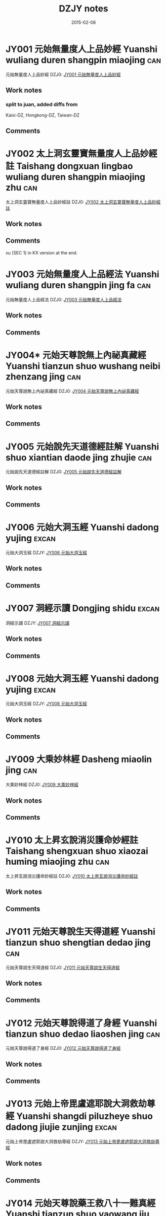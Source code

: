 #+TITLE: DZJY notes
#+OPTIONS: toc:nil num:nil
#+DATE: 2015-02-08

* JY001 元始無量度人上品妙經  Yuanshi wuliang duren shangpin miaojing :can:
:PROPERTIES:
:KR_ID: KR5a0001
:EXTENT:  61 juan
:LODGE:  角 1-7, 亢 1-5
:KZ:  1: 411-59, 2: 463-850, 3: 853-946
:CT:  1
:DZ: DZ0001 / JY001
:END:
元始無量度人上品妙經 
DZJ0: [[dzjy:JY001/JY001_01.txt][JY001 元始無量度人上品妙經 ]]
** Work notes
*** split to juan, added diffs from
    Kaixi-DZ, Hongkong-DZ, Taiwan-DZ
** Comments

* JY002 太上洞玄靈寶無量度人上品妙經註 Taishang dongxuan lingbao wuliang duren shangpin miaojing zhu :can:
:PROPERTIES:
:KR_ID: KR5a0092
:EXTENT:  3 juan
:LODGE:  亢 6
:KZ:  3: 947-98
:CT:  91
:DZ: DZ0091 / JY002
:END:
太上洞玄靈寶無量度人上品妙經註
DZJ0: [[dzjy:JY002/JY002_01.txt][JY002 太上洞玄靈寶無量度人上品妙經註]]
** Work notes

** Comments
xu (SEC 1) in KX version at the end.
* JY003 元始無量度人上品經法 Yuanshi wuliang duren shangpin jing fa :can:
:PROPERTIES:
:KR_ID: KR5a0094
:EXTENT:  5 juan
:LODGE:  亢 7 
:KZ:  3: 999-1063
:CT:  93
:DZ: DZ0093 / JY003
:END:
元始無量度人上品經法
DZJ0: [[dzjy:JY003/JY003_01.txt][JY003 元始無量度人上品經法]]
** Work notes

** Comments

* JY004* 元始天尊說無上內祕真藏經 Yuanshi tianzun shuo wushang neibi zhenzang jing :can:
:PROPERTIES:
:KR_ID: KR5a0004
:EXTENT:  59 fols.
:LODGE:  氐 1
:KZ:  3: 1065-94
:CT:  4
:DZ: DZ0004 / JY004
:END:
元始天尊說無上內祕真藏經
DZJ0: [[dzjy:JY004/JY004_01.txt][JY004 元始天尊說無上內祕真藏經]]
** Work notes

** Comments

* JY005 元始說先天道德經註解 Yuanshi shuo xiantian daode jing zhujie :can:
:PROPERTIES:
:KR_ID: KR5a0003
:EXTENT:  61 fols.
:LODGE:  心 1
:KZ:  3: 1095-1125
:CT:  3
:DZ: DZ0003 / JY005
:END:
元始說先天道德經註解
DZJ0: [[dzjy:JY005/JY005_01.txt][JY005 元始說先天道德經註解]]
** Work notes

** Comments

* JY006 元始大洞玉經 Yuanshi dadong yujing :excan:
:PROPERTIES:
:KR_ID: KR5i0001
:EXTENT:  3 juan
:LODGE:  氐 3
:KZ:  3:1127-1174
:END:
元始大洞玉經
DZJY: [[dzjy:JY006/JY006_01.txt][JY006 元始大洞玉經]]
** Work notes

** Comments

* JY007 洞經示讀 Dongjing shidu :excan:
:PROPERTIES:
:KR_ID: KR5i0002
:EXTENT:  3 juan
:LODGE:  氐 3
:KZ:  3:1174-1207
:END:
洞經示讀
DZJY: [[dzjy:JY007/JY007_01.txt][JY007 洞經示讀]]
** Work notes

** Comments

* JY008 元始大洞玉經 Yuanshi dadong yujing :excan:
:PROPERTIES:
:KR_ID: KR5i0003
:EXTENT:  3 juan
:LODGE:  氐 4
:KZ:  3:1209-1270
:END:
元始大洞玉經
DZJY: [[dzjy:JY008/JY008_01.txt][JY008 元始大洞玉經]]
** Work notes

** Comments

* JY009 大乘妙林經  Dasheng miaolin jing :can:
:PROPERTIES:
:KR_ID: KR5g0207
:EXTENT:  43 fols.
:LODGE:  氐 5 
:KZ:  4: 1273-94
:CT:  1398
:DZ: DZ1398 / JY009
:END:
大乘妙林經 
DZJ0: [[dzjy:JY009/JY009_01.txt][JY009 大乘妙林經 ]]
** Work notes

** Comments

* JY010 太上昇玄說消災護命妙經註  Taishang shengxuan shuo xiaozai huming miaojing zhu :can:
:PROPERTIES:
:KR_ID: KR5a0101
:EXTENT:  8 fols.
:LODGE:  氐 5
:KZ:  4: 1294-98
:CT:  100
:DZ: DZ0100 / JY010
:END:
太上昇玄說消災護命妙經註 
DZJ0: [[dzjy:JY010/JY010_01.txt][JY010 太上昇玄說消災護命妙經註 ]]
** Work notes

** Comments

* JY011 元始天尊說生天得道經  Yuanshi tianzun shuo shengtian dedao jing :can:
:PROPERTIES:
:KR_ID: KR5a0024
:EXTENT:  1 fol.
:LODGE:  氐 5
:KZ:  4: 1298;
:CT:  24
:DZ: DZ0024 / JY011
:END:
元始天尊說生天得道經 
DZJ0: [[dzjy:JY011/JY011_01.txt][JY011 元始天尊說生天得道經 ]]
** Work notes

** Comments

* JY012 元始天尊說得道了身經  Yuanshi tianzun shuo dedao liaoshen jing :can:
:PROPERTIES:
:KR_ID: KR5a0025
:EXTENT:  3 fols.
:LODGE:  氐 5
:KZ:  4: 1299-1300
:CT:  25
:DZ: DZ0025 / JY012
:END:
元始天尊說得道了身經 
DZJ0: [[dzjy:JY012/JY012_01.txt][JY012 元始天尊說得道了身經 ]]
** Work notes

** Comments

* JY013 元始上帝毘盧遮耶說大洞救劫尊經 Yuanshi shangdi piluzheye shuo dadong jiujie zunjing :excan:
:PROPERTIES:
:KR_ID: KR5i0004
:EXTENT:  20 fols.
:LODGE:  氐 5
:KZ:  4:1300-1310
:END:
元始上帝毘盧遮耶說大洞救劫尊經
DZJY: [[dzjy:JY013/JY013_01.txt][JY013 元始上帝毘盧遮耶說大洞救劫尊經]]
** Work notes

** Comments

* JY014 元始天尊說藥王救八十一難真經 Yuanshi tianzun shuo yaowang jiu bashiyi nan zhenjing :can:
:PROPERTIES:
:KR_ID: KR5h0013
:EXTENT:  7 fols.
:LODGE:  氐 5
:KZ:  4: 1310-13
:CT:  1444
:DZ: DZ1444 / JY014
:END:
元始天尊說藥王救八十一難真經
DZJ0: [[dzjy:JY014/JY014_01.txt][JY014 元始天尊說藥王救八十一難真經]]
** Work notes

** Comments

* JY015* 元始消劫梓潼本願真經  Yuanshi xiaojie zitong benyuan zhenjing :can:
:PROPERTIES:
:KR_ID: KR5a0029
:EXTENT:  9 fols.
:LODGE:  氐 5
:KZ:  4: 1314-18
:CT:  29
:DZ: DZ0029 / JY015
:END:
元始消劫梓潼本願真經 
DZJ0: [[dzjy:JY015/JY015_01.txt][JY015 元始消劫梓潼本願真經 ]]
** Work notes

** Comments

* JY016 元始天尊說東嶽化身濟生拔罪保命妙經  Yuanshi tianzun shuo dongyue huashen jisheng bazui baoming miaojing :can:
:PROPERTIES:
:KR_ID: KR5h0010
:EXTENT:  9 fols.
:LODGE:  氐 5
:KZ:  4: 1318-22
:CT:  1441
:DZ: DZ1441 / JY016
:END:
元始天尊說東嶽化身濟生拔罪保命妙經 
DZJ0: [[dzjy:JY016/JY016_01.txt][JY016 元始天尊說東嶽化身濟生拔罪保命妙經 ]]
** Work notes

** Comments

* JY017 碧霞元君護國庇民普濟保生妙經  Bixia yuanjun huguo bimin puji baosheng miaojing :can:
:PROPERTIES:
:KR_ID: KR5h0014
:EXTENT:  5 fols.
:LODGE:  氐 5
:KZ:  4: 1323-25
:CT:  1445
:DZ: DZ1445 / JY017
:END:
碧霞元君護國庇民普濟保生妙經 
DZJ0: [[dzjy:JY017/JY017_01.txt][JY017 碧霞元君護國庇民普濟保生妙經 ]]
** Work notes

** Comments

* JY018 太上大道玉清經 Taishang dadao yuqing jing :can:
:PROPERTIES:
:KR_ID: KR5g0121
:EXTENT:  2 juan
:LODGE:  氐 6-7
:KZ:  4: 1327-1433
:CT:  1312
:DZ: DZ1312 / JY018
:END:
太上大道玉清經
DZJ0: [[dzjy:JY018/JY018_01.txt][JY018 太上大道玉清經]]
** Work notes

** Comments

* JY019 太上中道妙法蓮華經  Taishang zhongdao miaofa lianhua jing :can:
:PROPERTIES:
:KR_ID: KR5h0001
:EXTENT:  30 fols
:LODGE:  氐 8 
:KZ:  4: 1435-49
:CT:  1432
:DZ: DZ1432 / JY019
:END:
太上中道妙法蓮華經 
DZJ0: [[dzjy:JY019/JY019_01.txt][JY019 太上中道妙法蓮華經 ]]
** Work notes

** Comments

* JY020 洞玄靈寶自然九天生神章經解義  Dongxuan lingbao ziran jiutian shengshen zhangjing jieyi :can:
:PROPERTIES:
:KR_ID: KR5b0080
:EXTENT:  4 juan
:LODGE:  房 1
:KZ:  4: 1451-89
:CT:  396
:DZ: DZ0396 / JY020
:END:
洞玄靈寶自然九天生神章經解義 
DZJ0: [[dzjy:JY020/JY020_01.txt][JY020 洞玄靈寶自然九天生神章經解義 ]]
** Work notes

** Comments

* JY021 洞玄靈寶自然九天生神玉章經解  Dongxuan lingbao ziran jiutian shengshen yuzhang jing jie :can:
:PROPERTIES:
:KR_ID: KR5b0081
:EXTENT:  3 juan
:LODGE:  房 2 
:KZ:  4: 1491-1533
:CT:  397
:DZ: DZ0397 / JY021
:END:
洞玄靈寶自然九天生神玉章經解 
DZJ0: [[dzjy:JY021/JY021_01.txt][JY021 洞玄靈寶自然九天生神玉章經解 ]]
** Work notes

** Comments

* JY022 洞玄靈寶自然九天生神章經注  Dongxuan lingbao ziran jiutian shengshen zhangjing zhu :can:
:PROPERTIES:
:KR_ID: KR5b0082
:EXTENT:  3 juan
:LODGE:  房 3 
:KZ:  4: 1535-62
:CT:  398
:DZ: DZ0398 / JY022
:END:
洞玄靈寶自然九天生神章經注 
DZJ0: [[dzjy:JY022/JY022_01.txt][JY022 洞玄靈寶自然九天生神章經注 ]]
** Work notes

** Comments

* JY023 太上洞玄靈寶天尊說救苦妙經  Taishang dongxuan lingbao tianzun shuo jiuku miaojing :can:
:PROPERTIES:
:KR_ID: KR5b0083
:EXTENT:  21 fols.
:LODGE:  房 4 
:KZ:  4: 1563-73
:CT:  399
:DZ: DZ0399 / JY023
:END:
太上洞玄靈寶天尊說救苦妙經 
DZJ0: [[dzjy:JY023/JY023_01.txt][JY023 太上洞玄靈寶天尊說救苦妙經 ]]
** Work notes

** Comments

* JY024 洞玄靈寶八仙王教誡經  Dongxuan lingbao ba xianwang jiaojie jing :can:
:PROPERTIES:
:KR_ID: KR5e0014
:EXTENT:  5 fols.
:LODGE:  房 4
:KZ:  4: 1573-75
:CT:  1112
:DZ: DZ1112 / JY024
:END:
洞玄靈寶八仙王教誡經 
DZJ0: [[dzjy:JY024/JY024_01.txt][JY024 洞玄靈寶八仙王教誡經 ]]
** Work notes

** Comments

* JY025 太上洞玄靈寶國王行道經  Taishang dongxuan lingbao guowang xingdao jing :can:
:PROPERTIES:
:KR_ID: KR5e0015
:EXTENT:  9 fols.
:LODGE:  房 4
:KZ:  4: 1576-80
:CT:  1113
:DZ: DZ1113 / JY025
:END:
太上洞玄靈寶國王行道經 
DZJ0: [[dzjy:JY025/JY025_01.txt][JY025 太上洞玄靈寶國王行道經 ]]
** Work notes

** Comments

* JY026 太上金匱玉鏡修真指玄妙經  Taishang jingui yujing xiuzhen zhixuan miaojing :can:
:PROPERTIES:
:KR_ID: KR5b0037
:EXTENT:  25 fols.
:LODGE:  房 5
:KZ:  4: 1581-93
:CT:  353
:DZ: DZ0353 / JY026
:END:
太上金匱玉鏡修真指玄妙經 
DZJ0: [[dzjy:JY026/JY026_01.txt][JY026 太上金匱玉鏡修真指玄妙經 ]]
** Work notes

** Comments

* JY027 太上洞玄靈寶福日妙經  Taishang dongxuan lingbao furi miaojing :can:
:PROPERTIES:
:KR_ID: KR5b0039
:EXTENT:  2 fols.
:LODGE:  房 5
:KZ:  4: 1593-94
:CT:  355
:DZ: DZ0355 / JY027
:END:
太上洞玄靈寶福日妙經 
DZJ0: [[dzjy:JY027/JY027_01.txt][JY027 太上洞玄靈寶福日妙經 ]]
** Work notes

** Comments

* JY028 太上靈寶天尊說禳災度厄經  Taishang lingbao tianzun shuo rangzai du’e jing :can:
:PROPERTIES:
:KR_ID: KR5b0041
:EXTENT:  1 fol.
:LODGE:  房 5
:KZ:  4: 1594;
:CT:  357
:DZ: DZ0357 / JY028
:END:
太上靈寶天尊說禳災度厄經 
DZJ0: [[dzjy:JY028/JY028_01.txt][JY028 太上靈寶天尊說禳災度厄經 ]]
** Work notes

** Comments

* JY029 太上神咒延壽妙經  Taishang shenzhou yanshou miaojing :can:
:PROPERTIES:
:KR_ID: KR5b0042
:EXTENT:  1 fol.
:LODGE:  房 5
:KZ:  4: 1595;
:CT:  358
:DZ: DZ0358 / JY029
:END:
太上神咒延壽妙經 
DZJ0: [[dzjy:JY029/JY029_01.txt][JY029 太上神咒延壽妙經 ]]
** Work notes

** Comments

* JY030 太上洞淵說請雨龍王經 Taishang dongyuan shuo qingyu longwang jing :can:
:PROPERTIES:
:KR_ID: KR5b0046
:EXTENT:  3 fols.
:LODGE:  房 5
:KZ:  4: 1595-96
:CT:  362
:DZ: DZ0362 / JY030
:END:
太上洞淵說請雨龍王經
DZJ0: [[dzjy:JY030/JY030_01.txt][JY030 太上洞淵說請雨龍王經]]
** Work notes

** Comments

* JY031 太上洞玄寶元上經  Taishang dongxuan baoyuan shangjing :can:
:PROPERTIES:
:KR_ID: KR5b0052
:EXTENT:  15 fols.
:LODGE:  房 5
:KZ:  4: 1597-1604
:CT:  368
:DZ: DZ0368 / JY031
:END:
太上洞玄寶元上經 
DZJ0: [[dzjy:JY031/JY031_01.txt][JY031 太上洞玄寶元上經 ]]
** Work notes

** Comments

* JY032 太上洞玄靈寶淨供妙經 Taishang dongxuan lingbao jinggong miaojing :can:
:PROPERTIES:
:KR_ID: KR5b0060
:EXTENT:  7 fols.
:LODGE:  房 5
:KZ:  4: 1604-07
:BR:  3:305-9
:CT:  376
:DZ: DZ0376 / JY032
:END:
太上洞玄靈寶淨供妙經
DZJ0: [[dzjy:JY032/JY032_01.txt][JY032 太上洞玄靈寶淨供妙經]]
** Work notes

** Comments

* JY033 太上靈寶洪福滅罪像名經 Taishang lingbao hongfu miezui xiangming jing :can:
:PROPERTIES:
:KR_ID: KR5b0061
:EXTENT:  36 fols.
:LODGE:  房 5
:KZ:  4: 1608-25
:CT:  377
:DZ: DZ0377 / JY033
:END:
太上靈寶洪福滅罪像名經
DZJ0: [[dzjy:JY033/JY033_01.txt][JY033 太上靈寶洪福滅罪像名經]]
** Work notes

** Comments

* JY034 太上洞淵三昧帝心光明正印太極紫微伏魔制鬼拯救惡道集福吉祥神咒 Taishang dongyuan sanmei dixin guangming zhengyin taiji ziwei fumo zhigui zhengjiu edao jifu jixiang shenzhou :can:
:PROPERTIES:
:KR_ID: KR5b0070
:EXTENT:  4 fols.
:LODGE:  房 5
:KZ:  4: 1626-27
:CT:  386
:DZ: DZ0386 / JY034
:END:
太上洞淵三昧帝心光明正印太極紫微伏魔制鬼拯救惡道集福吉祥神咒
DZJ0: [[dzjy:JY034/JY034_01.txt][JY034 太上洞淵三昧帝心光明正印太極紫微伏魔制鬼拯救惡道集福吉祥神咒]]
** Work notes

** Comments

* JY035 洞玄靈寶定觀經註 Dongxuan lingbao dingguan jing zhu :can:
:PROPERTIES:
:KR_ID: KR5b0084
:EXTENT:  7 fols.
:LODGE:  房 6
:KZ:  4: 1629-32
:CT:  400
:DZ: DZ0400 / JY035
:END:
洞玄靈寶定觀經註
DZJ0: [[dzjy:JY035/JY035_01.txt][JY035 洞玄靈寶定觀經註]]
** Work notes

** Comments

* JY036 太上洞玄靈寶開演祕密藏經  Taishang dongxuan lingbao kaiyan bimi zang jing :can:
:PROPERTIES:
:KR_ID: KR5b0013
:EXTENT:  11 fols.
:LODGE:  房 6
:KZ:  4: 1632-37
:CT:  329
:DZ: DZ0329 / JY036
:END:
太上洞玄靈寶開演祕密藏經 
DZJ0: [[dzjy:JY036/JY036_01.txt][JY036 太上洞玄靈寶開演祕密藏經 ]]
** Work notes

** Comments

* JY037 洞玄靈寶諸天世界造化經  Dongxuan lingbao zhutian shijie zaohua jing :can:
:PROPERTIES:
:KR_ID: KR5b0005
:EXTENT:  11 fols.
:LODGE:  房 6 
:KZ:  4: 1638-43
:CT:  321
:DZ: DZ0321 / JY037
:END:
洞玄靈寶諸天世界造化經 
DZJ0: [[dzjy:JY037/JY037_01.txt][JY037 洞玄靈寶諸天世界造化經 ]]
** Work notes

** Comments

* JY038 太上洞玄靈寶十號功德因緣妙經  Taishang dongxuan lingbao shihao gongde yinyuan miaojing :can:
:PROPERTIES:
:KR_ID: KR5b0021
:EXTENT:  7 fols.
:LODGE:  房 6
:KZ:  4: 1643-46
:CT:  337
:DZ: DZ0337 / JY038
:END:
太上洞玄靈寶十號功德因緣妙經 
DZJ0: [[dzjy:JY038/JY038_01.txt][JY038 太上洞玄靈寶十號功德因緣妙經 ]]
** Work notes

** Comments

* JY039 太上洞玄靈寶真文要解上經  Taishang dongxuan lingbao zhenwen yaojie shangjing :can:
:PROPERTIES:
:KR_ID: KR5b0014
:EXTENT:  13 fols.
:LODGE:  房 6 
:KZ:  4: 1647-53
:CT:  330
:DZ: DZ0330 / JY039
:END:
太上洞玄靈寶真文要解上經 
DZJ0: [[dzjy:JY039/JY039_01.txt][JY039 太上洞玄靈寶真文要解上經 ]]
** Work notes

** Comments

* JY040* 太上洞玄靈寶業報因緣經  Taishang dongxuan lingbao yebao yinyuan jing :can:
:PROPERTIES:
:KR_ID: KR5b0020
:EXTENT:  10 fols.
:LODGE:  房 6
:KZ:  4: 1653-58
:CT:  336
:DZ: DZ0336 / JY040
:END:
太上洞玄靈寶業報因緣經 
DZJ0: [[dzjy:JY040/JY040_01.txt][JY040 太上洞玄靈寶業報因緣經 ]]
** Work notes
[2011-05-24T15:57:37+0900]
-- only juan 4 existing
** Comments

* JY041 太上洞玄靈寶出家因緣經  Taishang dongxuan lingbao chujia yinyuan jing :can:
:PROPERTIES:
:KR_ID: KR5b0023
:EXTENT:  14 fols.
:LODGE:  房 6 
:KZ:  4: 1658-65
:CT:  339
:DZ: DZ0339 / JY041
:END:
太上洞玄靈寶出家因緣經 
DZJ0: [[dzjy:JY041/JY041_01.txt][JY041 太上洞玄靈寶出家因緣經 ]]
** Work notes

** Comments

* JY042 太上洞玄靈寶法燭經  Taishang dongxuan lingbao fazhu jing :can:
:PROPERTIES:
:KR_ID: KR5b0033
:EXTENT:  7 fols.
:LODGE:  房 6
:KZ:  4: 1665-68
:CT:  349
:DZ: DZ0349 / JY042
:END:
太上洞玄靈寶法燭經 
DZJ0: [[dzjy:JY042/JY042_01.txt][JY042 太上洞玄靈寶法燭經 ]]
** Work notes

** Comments

* JY043 太上靈寶智慧觀身經  Taishang lingbao zhihui guanshen jing :can:
:PROPERTIES:
:KR_ID: KR5b0034
:EXTENT:  1 fol.
:LODGE:  房 6
:KZ:  4: 1669;
:CT:  350
:DZ: DZ0350 / JY043
:END:
太上靈寶智慧觀身經 
DZJ0: [[dzjy:JY043/JY043_01.txt][JY043 太上靈寶智慧觀身經 ]]
** Work notes

** Comments

* JY044 太一救苦護身妙經  Taiyi jiuku hushen miaojing :can:
:PROPERTIES:
:KR_ID: KR5b0035
:EXTENT:  4 fols.
:LODGE:  房 6  
:KZ:  4: 1669-71
:CT:  351
:DZ: DZ0351 / JY044
:END:
太一救苦護身妙經 
DZJ0: [[dzjy:JY044/JY044_01.txt][JY044 太一救苦護身妙經 ]]
** Work notes

** Comments

* JY045 太上玄元道德經解 Taishang xuanyuan daode jingjie :excan:
:PROPERTIES:
:KR_ID: KR5i0005
:EXTENT:  7+101 fols.
:LODGE:  心 1
:KZ:  4:1673-1726
:END:
太上玄元道德經解
DZJY: [[dzjy:JY045/JY045_01.txt][JY045 太上玄元道德經解]]
** Work notes

** Comments

* JY046 太上道德真經四子古道集解  Taishang daode zhenjing sizi gudao jijie :can:
:PROPERTIES:
:KR_ID: KR5c0067
:EXTENT:  68 fols.
:LODGE:  心 2 
:KZ:  5: 1729-63
:CT:  684
:DZ: DZ0684 / JY046
:END:
太上道德真經四子古道集解 
DZJ0: [[dzjy:JY046/JY046_01.txt][JY046 太上道德真經四子古道集解 ]]
** Work notes
後序 in KX version after the xu (SEC 1)
** Comments

* JY047 太上道德寶章翼 Taishang daode baozhang yi :excan:
:PROPERTIES:
:KR_ID: KR5i0006
:EXTENT:  2 juan
:LODGE:  心 3-4
:KZ:  5:1765-1826
:END:
太上道德寶章翼
DZJY: [[dzjy:JY047/JY047_01.txt][JY047 太上道德寶章翼]]
** Work notes

** Comments

* JY048 太上道德真經章句訓頌  Taishang daode zhenjing zhangju xunsong :can:
:PROPERTIES:
:KR_ID: KR5c0085
:EXTENT:  36 fols.
:LODGE:  心 5
:KZ:  5: 1827-44
:CT:  698
:DZ: DZ0698 / JY048
:END:
太上道德真經章句訓頌 
DZJ0: [[dzjy:JY048/JY048_01.txt][JY048 太上道德真經章句訓頌 ]]
** Work notes

** Comments

* JY049 太上道德真經集註  Taishang daode zhenjing jizhu :can:
:PROPERTIES:
:KR_ID: KR5c0095
:EXTENT:  3 juan
:LODGE:  心 6-8
:KZ:  5: 1845-1999;
:CT:  707
:DZ: DZ0707 / JY049
:END:
太上道德真經集註 
DZJ0: [[dzjy:JY049/JY049_01.txt][JY049 太上道德真經集註 ]]
** Work notes

** Comments

* JY050 太上道德真經集註釋文  Taishang daode zhenjing jizhu shiwen :can:
:PROPERTIES:
:KR_ID: KR5c0096
:EXTENT:  17 fols.
:LODGE:  心 8
:KZ:  5: 2000-8
:BR:  5: 250-58
:CT:  708
:DZ: DZ0708 / JY050
:END:
太上道德真經集註釋文 
DZJ0: [[dzjy:JY050/JY050_01.txt][JY050 太上道德真經集註釋文 ]]
** Work notes

** Comments

* JY051 太上道德真經集註雜說  Taishang daode zhenjing jizhu zashuo :can:
:PROPERTIES:
:KR_ID: KR5c0097
:EXTENT:  40 fols.
:LODGE:  心 8
:KZ:  5: 2008-28
:BR:  5: 269-290
:CT:  709
:DZ: DZ0709 / JY051
:END:
太上道德真經集註雜說 
DZJ0: [[dzjy:JY051/JY051_01.txt][JY051 太上道德真經集註雜說 ]]
** Work notes

** Comments

* JY052 道德經釋辭 Daodejing shici :excan:
:PROPERTIES:
:KR_ID: KR5i0007
:EXTENT:  8+72 fols.
:LODGE:  心 9
:KZ:  5:2029-2068
:END:
道德經釋辭
DZJY: [[dzjy:JY052/JY052_01.txt][JY052 道德經釋辭]]
** Work notes

** Comments

* JY053* 道德真經註  Daode zhenjing zhu :can:
:PROPERTIES:
:KR_ID: KR5c0091
:EXTENT:  4 juan
:LODGE:  心 10 
:KZ:  5: 2069-2113
:BR:  5: 290-93
:CT:  704
:DZ: DZ0704 / JY053
:END:
道德真經註 
DZJ0: [[dzjy:JY053/JY053_01.txt][JY053 道德真經註 ]]
** Work notes

** Comments

* JY054 太上老君說常清靜真經 Taishang laojun shuo changqingjing zhenjing :excan:
:PROPERTIES:
:KR_ID: KR5i0008
:EXTENT:  6 fols.
:LODGE:  尾 1
:KZ:  5:2115-16,2119*
:END:
太上老君說常清靜真經
DZJY: [[dzjy:JY054/JY054_01.txt][JY054 太上老君說常清靜真經]]
** Work notes

** Comments

* JY055 太上老君說常清靜經註  Taishang laojun shuo chang qingjing jing zhu :can:
:PROPERTIES:
:KR_ID: KR5c0151
:EXTENT:  5 fols.
:LODGE:  尾 1
:KZ:  5: 2117-18
:BR:  5: 293-307
:CT:  755
:DZ: DZ0755 / JY055
:END:
太上老君說常清靜經註 
DZJ0: [[dzjy:JY055/JY055_01.txt][JY055 太上老君說常清靜經註 ]]
** Work notes

** Comments

* JY056 太上道德大天尊說道元一氣經 Taishang daode tianzun shuo daoyuan yiqi jing :excan:
:PROPERTIES:
:KR_ID: KR5i0009
:EXTENT:  1 fol.
:LODGE:  尾 1
:KZ:  5:2120
:END:
太上道德大天尊說道元一氣經
DZJY: [[dzjy:JY056/JY056_01.txt][JY056 太上道德大天尊說道元一氣經]]
** Work notes

** Comments

* JY057 太清中黃真經  Taiqing zhonghuang zhenjing :can:
:PROPERTIES:
:KR_ID: KR5c0214
:EXTENT:  25 fols.
:LODGE:  尾 1
:KZ:  5: 2121-33
:BR:  5: 307-21
:CT:  817
:DZ: DZ0817 / JY057
:END:
太清中黃真經 
DZJ0: [[dzjy:JY057/JY057_01.txt][JY057 太清中黃真經 ]]
** Work notes

** Comments

* JY058* 太上赤文洞古經註  Taishang chiwen donggu jing zhu :can:
:PROPERTIES:
:KR_ID: KR5a0107
:EXTENT:  5 fols.
:LODGE:  尾 1
:KZ:  5: 2133-35
:BR:  5: 322-33
:CT:  106
:DZ: DZ0106 / JY058
:END:
太上赤文洞古經註 
DZJ0: [[dzjy:JY058/JY058_01.txt][JY058 太上赤文洞古經註 ]]
** Work notes

** Comments

* JY059 太上大通經註  Taishang datong jing zhu :can:
:PROPERTIES:
:KR_ID: KR5a0106
:EXTENT:  3 fols.
:LODGE:  尾 1
:KZ:  5: 2136-37
:BR:  5: 333-59
:CT:  105
:DZ: DZ0105 / JY059
:END:
太上大通經註 
DZJ0: [[dzjy:JY059/JY059_01.txt][JY059 太上大通經註 ]]
** Work notes

** Comments

* JY060 太上老君內日用妙經  Taishang laojun nei riyong miaojing :can:
:PROPERTIES:
:KR_ID: KR5c0026
:EXTENT:  1 fol.
:LODGE:  尾 1
:KZ:  5: 2137;
:BR:  5: 359-407
:CT:  645
:DZ: DZ0645 / JY060
:END:
太上老君內日用妙經 
DZJ0: [[dzjy:JY060/JY060_01.txt][JY060 太上老君內日用妙經 ]]
** Work notes

** Comments

* JY061 太上老君外日用妙經  Taishang laojun wai riyong miaojing :can:
:PROPERTIES:
:KR_ID: KR5c0027
:EXTENT:  1 fol.
:LODGE:  尾 1
:KZ:  5: 2138;
:BR:  5: 407-36
:CT:  646
:DZ: DZ0646 / JY061
:END:
太上老君外日用妙經 
DZJ0: [[dzjy:JY061/JY061_01.txt][JY061 太上老君外日用妙經 ]]
** Work notes

** Comments

* JY062 老子說五廚經註  Laozi shuo wuchu jing zhu :can:
:PROPERTIES:
:KR_ID: KR5c0159
:EXTENT:  6 fols.
:LODGE:  尾 1
:KZ:  5: 2138-41
:BR:  5: 439-97
:CT:  763
:DZ: DZ0763 / JY062
:END:
老子說五廚經註 
DZJ0: [[dzjy:JY062/JY062_01.txt][JY062 老子說五廚經註 ]]
** Work notes

** Comments

* JY063 太上老君內觀經  Taishang laojun neiguan jing :can:
:PROPERTIES:
:KR_ID: KR5c0022
:EXTENT:  5 fols.
:LODGE:  尾 1
:KZ:  5: 2141-43
:BR:  5: 497-525, 6: 1-16
:CT:  641
:DZ: DZ0641 / JY063
:END:
太上老君內觀經 
DZJ0: [[dzjy:JY063/JY063_01.txt][JY063 太上老君內觀經 ]]
** Work notes

** Comments

* JY064 太上老君說了心經 Taishang laojun shuo liaoxin jing :can:
:PROPERTIES:
:KR_ID: KR5c0023
:EXTENT:  1 fol.
:LODGE:  尾 1
:KZ:  5: 2144;
:BR:  6: 17-24
:CT:  642
:DZ: DZ0642 / JY064
:END:
太上老君說了心經
DZJ0: [[dzjy:JY064/JY064_01.txt][JY064 太上老君說了心經]]
** Work notes

** Comments

* JY065 太上內丹守一真定經  Taishang neidan shouyi zhending jing :can:
:PROPERTIES:
:KR_ID: KR5c0025
:EXTENT:  1 fol.
:LODGE:  尾 1
:KZ:  5: 2144;
:BR:  6: 24-35
:CT:  644
:DZ: DZ0644 / JY065
:END:
太上內丹守一真定經 
DZJ0: [[dzjy:JY065/JY065_01.txt][JY065 太上內丹守一真定經 ]]
** Work notes

** Comments

* JY066 太上說轉輪五道宿命因緣經  Taishang shuo zhuanlun wudao suming yinyuan jing :can:
:PROPERTIES:
:KR_ID: KR5c0028
:EXTENT:  6 fols.
:LODGE:  尾 1
:KZ:  5: 2145-47
:BR:  6: 35-68
:CT:  647
:DZ: DZ0647 / JY066
:END:
太上說轉輪五道宿命因緣經 
DZJ0: [[dzjy:JY066/JY066_01.txt][JY066 太上說轉輪五道宿命因緣經 ]]
** Work notes

** Comments

* JY067 太上老君內丹經  Taishang laojun neidan jing :can:
:PROPERTIES:
:KR_ID: KR5c0024
:EXTENT:  2 fols.
:LODGE:  尾 1
:KZ:  5: 2148;
:BR:  6: 68-88
:CT:  643
:DZ: DZ0643 / JY067
:END:
太上老君內丹經 
DZJ0: [[dzjy:JY067/JY067_01.txt][JY067 太上老君內丹經 ]]
** Work notes

** Comments

* JY068 太上妙始經  Taishang miaoshi jing :can:
:PROPERTIES:
:KR_ID: KR5c0039
:EXTENT:  5 fols.
:LODGE:  尾 1
:KZ:  5: 2149-51
:CT:  658
:DZ: DZ0658 / JY068
:END:
太上妙始經 
DZJ0: [[dzjy:JY068/JY068_01.txt][JY068 太上妙始經 ]]
** Work notes

** Comments

* JY069 太上浩元經 Taishang haoyuan jing :can:
:PROPERTIES:
:KR_ID: KR5c0040
:EXTENT:  1 fol.
:LODGE:  尾 1
:KZ:  5: 2151;
:CT:  659
:DZ: DZ0659 / JY069
:END:
太上浩元經
DZJ0: [[dzjy:JY069/JY069_01.txt][JY069 太上浩元經]]
** Work notes

** Comments

* JY070 太上無極大道自然真一五稱符經   Taishang wuji dadao ziran zhenyi wu chengfu jing :can:
:PROPERTIES:
:KR_ID: KR5c0052
:EXTENT:  22 fols.
:LODGE:  尾 1
:KZ:  5: 2152-62
:CT:  671
:DZ: DZ0671 / JY070
:END:
太上無極大道自然真一五稱符經  
DZJ0: [[dzjy:JY070/JY070_01.txt][JY070 太上無極大道自然真一五稱符經  ]]
** Work notes

** Comments

* JY071 枕中經  Zhenzhong jing :can:
:PROPERTIES:
:KR_ID: KR5g0231
:EXTENT:  2 fols.
:LODGE:  尾 1
:KZ:  5: 2163;
:BR:  6: 129-31
:CT:  1422
:DZ: DZ1422 / JY071
:END:
枕中經 
DZJ0: [[dzjy:JY071/JY071_01.txt][JY071 枕中經 ]]
** Work notes
   The text ends in the middle of the page, without a blank, so the last page of this text is repeated at the beginning of the next text.
** Comments

* JY072 太清元道真經  Taiqing yuandao zhenjing :can:
:PROPERTIES:
:KR_ID: KR5g0232
:EXTENT:  3 juan
:LODGE:  尾 1
:KZ:  5: 2163-66
:BR:  6: 131-51
:CT:  1423
:DZ: DZ1423 / JY072
:END:
太清元道真經 
DZJ0: [[dzjy:JY072/JY072_01.txt][JY072 太清元道真經 ]]
** Work notes
   The text begins in the middle of the page, without a blank, so the first page of this text is repeated from the end of the last text.

** Comments

* JY073 太上老君太素經  Taishang laojun taisu jing :can:
:PROPERTIES:
:KR_ID: KR5g0233
:EXTENT:  2 fols
:LODGE:  尾 1
:KZ:  5: 2166;
:CT:  1424
:DZ: DZ1424 / JY073
:END:
太上老君太素經 
DZJ0: [[dzjy:JY073/JY073_01.txt][JY073 太上老君太素經 ]]
** Work notes

** Comments

* JY074 太上黃庭內景玉經 Taishang huangting neijing yujing :excan:
:PROPERTIES:
:KR_ID: KR5i0010
:EXTENT:  3 juan
:LODGE:  尾 2
:KZ:  6:2169-2192
:END:
太上黃庭內景玉經
DZJY: [[dzjy:JY074/JY074_01.txt][JY074 太上黃庭內景玉經]]
** Work notes

** Comments

* JY075 黃庭內景經 Huangting neijing jing :excan:
:PROPERTIES:
:KR_ID: KR5i0011
:EXTENT:  20 fols.
:LODGE:  尾 2
:KZ:  6:2193-2202
:END:
黃庭內景經
DZJY: [[dzjy:JY075/JY075_01.txt][JY075 黃庭內景經]]
** Work notes

** Comments

* JY076 黃庭外景經 Huanting waijing jing :excan:
:PROPERTIES:
:KR_ID: KR5i0012
:EXTENT:  6 fols.
:LODGE:  尾 2
:KZ:  6:2203-2205
:END:
黃庭外景經
DZJY: [[dzjy:JY076/JY076_01.txt][JY076 黃庭外景經]]
** Work notes

** Comments

* JY077* 太上黃庭內景玉經  Taishang huangting neijing yujing :can:
:PROPERTIES:
:KR_ID: KR5b0086
:EXTENT:  23 fols.
:LODGE:  中尾 2 
:KZ:  6: 2206-17
:CT:  402
:DZ: DZ0402 / JY077
:END:
太上黃庭內景玉經 
DZJ0: [[dzjy:JY077/JY077_01.txt][JY077 太上黃庭內景玉經 ]]
** Work notes

** Comments

* JY078 太上黃庭外景經  Taishang huangting waijing jing :can:
:PROPERTIES:
:KR_ID: KR5a0275
:EXTENT:  8 fols.
:LODGE:  中尾 2 
:KZ:  6: 2217-21
:CT:   263 Xiuzhen shishu 修真十書, j. 58-60.
:DZ: DZ0263l / JY078
:END:
太上黃庭外景經 
DZJY: [[dzjy:JY078/JY078_01.txt][JY078 太上黃庭外景經 ]]

** Work notes

** Comments
   
* JY079 太上黃庭中景經  Taishang huangting zhongjing jing :can:
:PROPERTIES:
:KR_ID: KR5g0210
:EXTENT:  25 fols.
:LODGE:  下尾 2 
:KZ:  6: 2217-21
:CT:  1401
:DZ: DZ1401 / JY079
:END:
太上黃庭中景經 
DZJ0: [[dzjy:JY079/JY079_01.txt][JY079 太上黃庭中景經 ]]
** Work notes

** Comments

* JY080 太上洞真賢門經  Taishang dongzhen xianmen jing :can:
:PROPERTIES:
:KR_ID: KR5a0061
:EXTENT:  61fols.
:LODGE:  尾 3 
:KZ:  6: 2235-65;
:CT:  61
:DZ: DZ0061 / JY080
:END:
太上洞真賢門經 
DZJ0: [[dzjy:JY080/JY080_01.txt][JY080 太上洞真賢門經 ]]
** Work notes

** Comments

* JY081 太上感應篇箋注 Taishang ganyingpian jianzhu :excan:
:PROPERTIES:
:KR_ID: KR5i0013
:EXTENT:  63 fols.
:LODGE:  尾 4
:KZ:  6:2267-2298
:END:
太上感應篇箋注
DZJY: [[dzjy:JY081/JY081_01.txt][JY081 太上感應篇箋注]]
** Work notes

** Comments
[2011-04-07T11:57:44+0900]
KX has two separate texts here:
# KX076 06尾集
KX076_p0296_01	太上感應篇序
# KX077 06尾集
KX077_p0304_01	重刊道藏輯要
KX077_p0304_02	太上感應篇

* JY082 太上感應篇集注 Taishang ganyingpian jizhu :excan:
:PROPERTIES:
:KR_ID: KR5i0014
:EXTENT:  70 fols.
:LODGE:  尾 4
:KZ:  6:2298-2333
:END:
太上感應篇集注
DZJY: [[dzjy:JY082/JY082_01.txt][JY082 太上感應篇集注]]
** Work notes

** Comments

* JY083 猶龍傳 Youlong zhuan :can:
:PROPERTIES:
:KR_ID: KR5c0170
:EXTENT:  79 fols.
:LODGE:  尾 5 
:KZ:  6: 2335-74
:CT:  774
:DZ: DZ0774 / JY083
:END:
猶龍傳
DZJ0: [[dzjy:JY083/JY083_01.txt][JY083 猶龍傳]]
** Work notes

** Comments

* JY084 西昇經  Xisheng jing :can:
:PROPERTIES:
:KR_ID: KR5c0047
:EXTENT:  53 fols.
:LODGE:  尾 5 
:KZ:  6: 2374-2400
:CT:  666
:DZ: DZ0666 / JY084
:END:
西昇經 
DZJ0: [[dzjy:JY084/JY084_01.txt][JY084 西昇經 ]]
** Work notes

** Comments

* JY085 太上老君年譜要略  Taishang laojun nianpu yaolüe :can:
:PROPERTIES:
:KR_ID: KR5c0167
:EXTENT:  10 fols.
:LODGE:  尾 5
:KZ:  6: 2401-05
:CT:  771
:DZ: DZ0771 / JY085
:END:
太上老君年譜要略 
DZJ0: [[dzjy:JY085/JY085_01.txt][JY085 太上老君年譜要略 ]]
** Work notes

** Comments

* JY086 混元聖紀  Hunyuan shengji :can:
:PROPERTIES:
:KR_ID: KR5c0166
:EXTENT:  9 juan
:LODGE:  尾 6-7
:KZ:  6: 2407-2523
:CT:  770
:DZ: DZ0770 / JY086
:END:
混元聖紀 
DZJ0: [[dzjy:JY086/JY086_01.txt][JY086 混元聖紀 ]]
** Work notes

** Comments

* JY087 高上玉皇本行集經 Gaoshang yuhuang benxing jijing :excan:
:PROPERTIES:
:KR_ID: KR5i0015
:EXTENT:  3 juan
:LODGE:  箕 1-3
:KZ:  6-7:2525-2585
:END:
高上玉皇本行集經
DZJY: [[dzjy:JY087/JY087_01.txt][JY087 高上玉皇本行集經]]
** Work notes
*** DONE received translation from Liu Jingguo
    CLOSED: [2011-08-18 Thu 11:49]
    [2011-05-06]
    wordcount 10597
    charcount 60700
** Comments

* JY088 高上玉皇本行集經  Gaoshang yuhuang benxing jijing :can:
:PROPERTIES:
:KR_ID: KR5a0011
:EXTENT:  3 juan
:LODGE:  箕 4
:KZ:  7: 2587-2632
:CT:  11
:DZ: DZ0011 / JY088
:END:
高上玉皇本行集經 
DZJ0: [[dzjy:JY088/JY088_01.txt][JY088 高上玉皇本行集經 ]]
** Work notes

** Comments

* JY089* 高上玉皇本行集經註解  Gaoshang yuhuang benxing jijing zhujie :can:
:PROPERTIES:
:KR_ID: KR5h0009
:EXTENT:  3 juan
:LODGE:  箕 5-7
:KZ:  7: 2633-2738
:CT:  1440
:DZ: DZ1440 / JY089
:END:
高上玉皇本行集經註解 
DZJ0: [[dzjy:JY089/JY089_01.txt][JY089 高上玉皇本行集經註解 ]]
** Work notes

** Comments

* JY090 太上洞玄靈寶紫微金格高上玉皇本行集經闡微 Taishang dongxuan lingbao ziwei jinge gaoshang yuhuang benxing jijing chanwei :excan:
:PROPERTIES:
:KR_ID: KR5i0016
:EXTENT:  3 juan
:LODGE:  箕 8
:KZ:  7:2743-2829
:END:
太上洞玄靈寶紫微金格高上玉皇本行集經闡微
DZJY: [[dzjy:JY090/JY090_01.txt][JY090 太上洞玄靈寶紫微金格高上玉皇本行集經闡微]]
** Work notes
*** DONE received translation from Liu Jingguo
    CLOSED: [2011-08-18 Thu 11:49]
    [2011-05-06]
    wordcount 10333
    charcount 63989

** Comments

* JY091 高上玉皇心印妙經 Gaoshang yuhuang xinyin miaojing :excan:
:PROPERTIES:
:KR_ID: KR5i0017
:EXTENT:  15 fols.
:LODGE:  箕 9
:KZ:  7:2831-2838
:END:
高上玉皇心印妙經
DZJY: [[dzjy:JY091/JY091_01.txt][JY091 高上玉皇心印妙經]]
** Work notes

** Comments

* JY092 終南八祖說心印妙經解 Zhongnan bazu shuo xinyin miao jingjie :excan:
:PROPERTIES:
:KR_ID: KR5i0018
:EXTENT:  2 fols.
:LODGE:  箕 9
:KZ:  7:2838-2839
:END:
終南八祖說心印妙經解
DZJY: [[dzjy:JY092/JY092_01.txt][JY092 終南八祖說心印妙經解]]
** Work notes

** Comments

* JY093 高上玉皇心印經 Gaoshang yuhuang xinyin jing :excan:
:PROPERTIES:
:KR_ID: KR5i0019
:EXTENT:  7 fols.
:LODGE:  箕 9
:KZ:  7:2839-2842
:END:
高上玉皇心印經
DZJY: [[dzjy:JY093/JY093_01.txt][JY093 高上玉皇心印經]]
** Work notes

** Comments

* JY094 玉皇心印經 Yuhuang xinyin jing :excan:
:PROPERTIES:
:KR_ID: KR5i0020
:EXTENT:  11 fols.
:LODGE:  箕 9
:KZ:  7:2843-2848
:END:
玉皇心印經
DZJY: [[dzjy:JY094/JY094_01.txt][JY094 玉皇心印經]]
** Work notes

** Comments

* JY095 胎息經註  Taixi jing zhu :can:
:PROPERTIES:
:KR_ID: KR5a0131
:EXTENT:  3 fols.
:LODGE:  箕 9 
:KZ:  7: 2848-49
:CT:  130
:DZ: DZ0130 / JY095
:END:
胎息經註 
DZJ0: [[dzjy:JY095/JY095_01.txt][JY095 胎息經註 ]]
** Work notes

** Comments

* JY096 玉皇宥罪錫福寶懺 Yuhuang youzui xifu baochan :can:
:PROPERTIES:
:KR_ID: KR5a0194
:EXTENT:  18 fols.
:LODGE:  箕 9
:KZ:  7: 2850-58
:CT:  193
:DZ: DZ0193 / JY096
:END:
玉皇宥罪錫福寶懺
DZJ0: [[dzjy:JY096/JY096_01.txt][JY096 玉皇宥罪錫福寶懺]]
** Work notes

** Comments

* JY097 玉皇十七慈光燈儀  Yuhuang shiqi ciguang dengyi :can:
:PROPERTIES:
:KR_ID: KR5a0198
:EXTENT:  16 fols.
:LODGE:  箕 9 
:KZ:  7: 2859-66
:CT:  197
:DZ: DZ0197 / JY097
:END:
玉皇十七慈光燈儀 
DZJ0: [[dzjy:JY097/JY097_01.txt][JY097 玉皇十七慈光燈儀 ]]
** Work notes

** Comments

* JY098 玉清贊化九天演政心印集經  Yuqing zanhua jiutian yanzheng xinyin jijing :excan:
:PROPERTIES:
:KR_ID: KR5i0021
:EXTENT:  3 juan
:LODGE:  箕 10
:KZ:  
:END:
玉清贊化九天演政心印集經 
DZJY: [[dzjy:JY098/JY098_01.txt][JY098 玉清贊化九天演政心印集經 ]]
** Work notes

** Comments

* JY099 玉清贊化九天演政心印寶懺 Yuqing zanhua jiutian yanzheng xinyin baochan  :excan:
:PROPERTIES:
:KR_ID: KR5i0022
:EXTENT:  1+136 fols.
:LODGE:  箕 11
:KZ:  
:END:
玉清贊化九天演政心印寶懺
DZJY: [[dzjy:JY099/JY099_01.txt][JY099 玉清贊化九天演政心印寶懺]]
** Work notes

** Comments

* JY100 先天斗帝敕演無上玄功靈妙真經 Xiantian doudi chiyan wushang xuangong lingmiao zhenjing  :excan:
:PROPERTIES:
:KR_ID: KR5i0023
:EXTENT:  25 fols.
:LODGE:  斗 1
:KZ:  7:2867-79
:END:
先天斗帝敕演無上玄功靈妙真經
DZJY: [[dzjy:JY100/JY100_01.txt][JY100 先天斗帝敕演無上玄功靈妙真經]]
** Work notes

** Comments

* JY101 九皇斗姥戒殺延生真經 Jiuhuang doumu jiesha yansheng zhenjing :excan:
:PROPERTIES:
:KR_ID: KR5i0024
:EXTENT:  40 fols.
:LODGE:  又斗 1
:KZ:  7:2879-99
:END:
九皇斗姥戒殺延生真經
DZJY: [[dzjy:JY101/JY101_01.txt][JY101 九皇斗姥戒殺延生真經]]
** Work notes

** Comments
KX has three separate texts, 
KX095_p0026_02	九皇斗姥戒殺延生眞經              
# KX096 08斗集
KX096_p0028_01	九皇斗姥說延生保命心咒
# KX097 08斗集
KX097_p0029_01	九皇斗姥說戒殺延生眞經

* JY102 觀音大士蓮船經 Guanyin dashi lianchuan jing :excan:
:PROPERTIES:
:KR_ID: KR5i0025
:EXTENT:  4+21 fols.
:LODGE:  續斗 1
:KZ:  7:2899-2911
:END:
觀音大士蓮船經
DZJY: [[dzjy:JY102/JY102_01.txt][JY102 觀音大士蓮船經]]
** Work notes

** Comments
KX has the following here:
# KX098 08斗集
KX098_p0066_01	增刻道藏輯要
KX098_p0066_02	觀音大士蓮船經敘
# KX099 08斗集
KX099_p0068_01	清夫先生蓮船經敘
# KX100 08斗集
KX100_p0070_01	增刻道藏輯要
KX100_p0070_02	關聖帝君窮理盡性至命上品說
# KX101 08斗集
KX101_p0073_01	增刻道藏輯要
KX101_p0073_02	文昌帝君烹煉抽添火候中品說
# KX102 08斗集
KX102_p0075_01	增刻道藏輯要
KX102_p0075_02	川主大帝大藥鼎爐金丹下品說
# KX103 08斗集
KX103_p0077_01	增刻道藏輯要
KX103_p0077_02	䶻䶻開經偈
KX103_p0077_03	大願文蓮船經中流砥柱上乘法門勤持誦勿因循反本還原
KX103_p0077_04	出迷津
KX103_p0077_05	䶻䶻志心皈命禮

* JY103 太上玄靈北斗本命延生真經  Taishang xuanling beidou benming yansheng zhenjing :can:
:PROPERTIES:
:KR_ID: KR5c0003
:EXTENT:  8 fols.
:LODGE:  斗 2 
:KZ:  7: 2913-16
:BR:  8: 461-74
:CT:  622
:DZ: DZ0622 / JY103
:END:
太上玄靈北斗本命延生真經 
DZJ0: [[dzjy:JY103/JY103_01.txt][JY103 太上玄靈北斗本命延生真經 ]]
** Work notes

** Comments

* JY104 太上說南斗六司延壽度人妙經  Taishang shuo nandou liusi yanshou duren miaojing :can:
:PROPERTIES:
:KR_ID: KR5c0005
:EXTENT:  4 fols.
:LODGE:  斗 2 
:KZ:  7: 2917-18
:CT:  624
:DZ: DZ0624 / JY104
:END:
太上說南斗六司延壽度人妙經 
DZJ0: [[dzjy:JY104/JY104_01.txt][JY104 太上說南斗六司延壽度人妙經 ]]
** Work notes

** Comments

* JY105 太上說東斗主算護命妙經  Taishang shuo dongdou zhusuan huming miaojing :can:
:PROPERTIES:
:KR_ID: KR5c0006
:EXTENT:  2 fols
:LODGE:  斗 2 
:KZ:  7: 2919;
:CT:  625
:DZ: DZ0625 / JY105
:END:
太上說東斗主算護命妙經 
DZJ0: [[dzjy:JY105/JY105_01.txt][JY105 太上說東斗主算護命妙經 ]]
** Work notes

** Comments

* JY106 太上說西斗記名護身妙經  Taishang shuo xidou jiming hushen miaojing :can:
:PROPERTIES:
:KR_ID: KR5c0007
:EXTENT:  3 fols.
:LODGE:  斗 2 
:KZ:  7: 2920-21
:CT:  626
:DZ: DZ0626 / JY106
:END:
太上說西斗記名護身妙經 
DZJ0: [[dzjy:JY106/JY106_01.txt][JY106 太上說西斗記名護身妙經 ]]
** Work notes

** Comments

* JY107 太上說中斗大魁保命妙經 ( Taishang shuo zhongdou dakui baoming miaojing :can:
:PROPERTIES:
:KR_ID: KR5c0008
:EXTENT:  3 fols.
:LODGE:  斗 2 
:KZ:  7: 2921-22
:CT:  627
:DZ: DZ0627 / JY107
:END:
太上說中斗大魁保命妙經 (
DZJ0: [[dzjy:JY107/JY107_01.txt][JY107 太上說中斗大魁保命妙經 (]]
** Work notes

** Comments

* JY108 太上玄靈北斗本命延生真經註解  Taishang xuanling beidou benming yansheng zhenjing zhujie :can:
:PROPERTIES:
:KR_ID: KR5c0147
:EXTENT:  68 fols.
:LODGE:  斗 2 
:KZ:  7: 2923-56
:CT:  751
:DZ: DZ0751 / JY108
:END:
太上玄靈北斗本命延生真經註解 
DZJ0: [[dzjy:JY108/JY108_01.txt][JY108 太上玄靈北斗本命延生真經註解 ]]
** Work notes

** Comments

* JY109 九皇新經註解 Jiuhuang xinjing zhujie :excan:
:PROPERTIES:
:KR_ID: KR5i0026
:EXTENT:  3 juan
:LODGE:  斗 3
:KZ:  8:2959-3043*
:END:
九皇新經註解
DZJY: [[dzjy:JY109/JY109_01.txt][JY109 九皇新經註解]]
** Work notes

** Comments

* JY110 玄宗正旨 Xuanzong zhengzhi :excan:
:PROPERTIES:
:KR_ID: KR5i0027
:EXTENT:  2+24 fols.
:LODGE:  斗 4
:KZ:  8:3045-57
:END:
玄宗正旨
DZJY: [[dzjy:JY110/JY110_01.txt][JY110 玄宗正旨]]
** Work notes

** Comments

* JY111 浮黎鼻祖金華祕訣 Fulibizu jinhua bijue :excan:
:PROPERTIES:
:KR_ID: KR5i0028
:EXTENT:  13 fols.
:LODGE:  斗 4
:KZ:  8:3058-64
:END:
浮黎鼻祖金華祕訣
DZJY: [[dzjy:JY111/JY111_01.txt][JY111 浮黎鼻祖金華祕訣]]
** Work notes

** Comments

* JY112 金碧古文龍虎上經  Jinbi guwen longhu shangjing :can:
:PROPERTIES:
:KR_ID: KR5d0013
:EXTENT:  3 juan
:LODGE:  斗 4 
:KZ:  8: 3064-92
:CT:  996
:DZ: DZ0996 / JY112
:END:
金碧古文龍虎上經 
DZJ0: [[dzjy:JY112/JY112_01.txt][JY112 金碧古文龍虎上經 ]]
** Work notes

** Comments

* JY113 金碧古文龍虎上經 Jinbi guwen longhu shangjing	          :excan:
:PROPERTIES:
:KR_ID: KR5i0029
:EXTENT:  19 fols.
:LODGE:  斗 4
:KZ:  8:3093-3102
:END:
金碧古文龍虎上經
DZJY: [[dzjy:JY113/JY113_01.txt][JY113 金碧古文龍虎上經]]
** Work notes

** Comments

* JY114 唱道真言 Changdao zhenyan :excan:
:PROPERTIES:
:KR_ID: KR5i0030
:EXTENT:  5 juan
:LODGE:  斗 5
:KZ:  8:3103-48*
:END:
唱道真言
DZJY: [[dzjy:JY114/JY114_01.txt][JY114 唱道真言]]
** Work notes

** Comments

* JY115 黃帝陰符經十真集解 Huangdi yinfu jing shizhen jijie :can:
:PROPERTIES:
:KR_ID: KR5a0112
:EXTENT:  3 juan
:LODGE:  斗 6
:KZ:  8: 3148-59
:BR:  9: 399-403
:CT:  111
:DZ: DZ0111 / JY115
:END:
黃帝陰符經十真集解
DZJ0: [[dzjy:JY115/JY115_01.txt][JY115 黃帝陰符經十真集解]]
** Work notes
*** DONE find out if there is a xu at the end missing (we have images?)
    CLOSED: [2012-12-12 Wed 16:40]
** Comments

* JY116 黃帝陰符經 Huangdi yinfu jing :excan:
:PROPERTIES:
:KR_ID: KR5i0031
:EXTENT:  31 fols.
:LODGE:  斗 6
:KZ:  8:3159-74
:END:
黃帝陰符經
DZJY: [[dzjy:JY116/JY116_01.txt][JY116 黃帝陰符經]]
** Work notes

** Comments

* JY117 黃帝陰符經註 Huangdi yinfu jing zhu  :can:
:PROPERTIES:
:KR_ID: KR5a0117
:EXTENT:  6  fols.
:LODGE:  斗 6 
:KZ:  8: 3175-77
:BR:  9: 401-16
:CT:  116
:DZ: DZ0116 / JY117
:END:
黃帝陰符經註
DZJ0: [[dzjy:JY117/JY117_01.txt][JY117 黃帝陰符經註]]
** Work notes

** Comments

* JY118 黃帝陰符經 Huangdi yinfu jing :excan:
:PROPERTIES:
:KR_ID: KR5i0032
:EXTENT:  5 fols.
:LODGE:  斗 6
:KZ:  8:3178-80
:END:
黃帝陰符經
DZJY: [[dzjy:JY118/JY118_01.txt][JY118 黃帝陰符經]]
** Work notes

** Comments

* JY119 黃帝陰符經頌  Huangdi yinfu jing song :can:
:PROPERTIES:
:KR_ID: KR5a0323
:EXTENT:  7  fols.
:LODGE:  斗 6 
:KZ:  8: 3181-84
:BR:  9: 416-18
:CT:  311
:DZ: DZ0311 / JY119
:END:
黃帝陰符經頌 
DZJ0: [[dzjy:JY119/JY119_01.txt][JY119 黃帝陰符經頌 ]]
** Work notes

** Comments

* JY120 陰符玄解 Yinfu xuanjie :excan:
:PROPERTIES:
:KR_ID: KR5i0033
:EXTENT:  16 fols.
:LODGE:  下斗 6
:KZ:  8:3184-92
:END:
陰符玄解
DZJY: [[dzjy:JY120/JY120_01.txt][JY120 陰符玄解]]
** Work notes

** Comments

* JY121 洞真太上太霄琅書 Dongzhen taishang taixiao langshu :can:
:PROPERTIES:
:KR_ID: KR5g0161
:EXTENT:  119 fols.
:LODGE:  斗 7
:KZ:  8: 3193-3252
:BR:  9: 418-35
:CT:  1352
:DZ: DZ1352 / JY121
:END:
洞真太上太霄琅書
DZJ0: [[dzjy:JY121/JY121_01.txt][JY121 洞真太上太霄琅書]]
** Work notes

** Comments

* JY122 高上神霄玉清真王紫書大法  Gaoshang shenxiao yuqing zhenwang zishu dafa :can:
:PROPERTIES:
:KR_ID: KR5g0028
:EXTENT:  3 juan
:LODGE:  斗 8-10
:KZ:  8: 3253-3449
:BR:  9: 436-39
:CT:  1219
:DZ: DZ1219 / JY122
:END:
高上神霄玉清真王紫書大法 
DZJ0: [[dzjy:JY122/JY122_01.txt][JY122 高上神霄玉清真王紫書大法 ]]
** Work notes
*** add missing text, give to Akioka?
    CLOSED: [2012-03-28 Wed 13:13]
    SEC 3 and SEC 4 missing, that is DZ1219-005~012 
** Comments

* JY123 洞真太上三元流珠經  Dongzhen taishang sanyuan liuzhu jing :can:
:PROPERTIES:
:KR_ID: KR5g0127
:EXTENT:  7 fols.
:LODGE:  斗 11
:KZ:  8: 3451-54
:BR:  9: 439-41
:CT:  1318
:DZ: DZ1318 / JY123
:END:
洞真太上三元流珠經 
DZJ0: [[dzjy:JY123/JY123_01.txt][JY123 洞真太上三元流珠經 ]]
** Work notes

** Comments

* JY124 長生胎元神用經  Changsheng taiyuan shenyong jing :can:
:PROPERTIES:
:KR_ID: KR5g0214
:EXTENT:  14 fols.
:LODGE:  斗 11 
:KZ:  8: 3454-61
:BR:  9: 441-43
:CT:  1405
:DZ: DZ1405 / JY124
:END:
長生胎元神用經 
DZJ0: [[dzjy:JY124/JY124_01.txt][JY124 長生胎元神用經 ]]
** Work notes

** Comments

* JY125 洞真西王母寶神起居經  Dongzhen xiwang mu baoshen qiju jing :can:
:PROPERTIES:
:KR_ID: KR5g0128
:EXTENT:  15 fols.
:LODGE:  斗 11
:KZ:  8: 3461-68
:BR:  9: 443-54
:CT:  1319
:DZ: DZ1319 / JY125
:END:
洞真西王母寶神起居經 
DZJ0: [[dzjy:JY125/JY125_01.txt][JY125 洞真西王母寶神起居經 ]]
** Work notes

** Comments

* JY126 洞真上清青要紫書金根眾經  Dongzhen shangqing qingyao zishu jingen zhongjing :can:
:PROPERTIES:
:KR_ID: KR5g0124
:EXTENT:  35 fols.
:LODGE:  斗 11 
:KZ:  8: 3469-86
:BR:  9: 454-58
:CT:  1315
:DZ: DZ1315 / JY126
:END:
洞真上清青要紫書金根眾經 
DZJ0: [[dzjy:JY126/JY126_01.txt][JY126 洞真上清青要紫書金根眾經 ]]
** Work notes

** Comments

* JY127 七元真人說神真靈符經  Qiyuan zhenren shuo shenzhen lingfu jing :can:
:PROPERTIES:
:KR_ID: KR5g0229
:EXTENT:  13 fols.
:LODGE:  斗 11
:KZ:  8: 3486-92
:BR:  9: 458-60
:CT:  1420
:DZ: DZ1420 / JY127
:END:
七元真人說神真靈符經 
DZJ0: [[dzjy:JY127/JY127_01.txt][JY127 七元真人說神真靈符經 ]]
** Work notes

** Comments

* JY128 太上紫微中天七元真經  Taishang ziwei zhongtian qiyuan zhenjing :can:
:PROPERTIES:
:KR_ID: KR5g0230
:EXTENT:  4 fols.
:LODGE:  一斗 11
:KZ:  8: 3492-94
:BR:  9: 463-72
:CT:  1421
:DZ: DZ1421 / JY128
:END:
太上紫微中天七元真經 
DZJ0: [[dzjy:JY128/JY128_01.txt][JY128 太上紫微中天七元真經 ]]
** Work notes

** Comments

* JY129 中天紫微星真寶懺  Zhongtian ziwei xingzhen baochan :can:
:PROPERTIES:
:KR_ID: KR5h0019
:EXTENT:  6 fols.
:LODGE:  一斗 11
:KZ:  8: 3494-96
:BR:  9: 473-80
:CT:  1450
:DZ: DZ1450 / JY129
:END:
中天紫微星真寶懺 
DZJ0: [[dzjy:JY129/JY129_01.txt][JY129 中天紫微星真寶懺 ]]
** Work notes

** Comments

* JY130 五百靈官爵位姓氏總錄 Wubai lingguan juewei xingshi zonglu :excan:
:PROPERTIES:
:KR_ID: KR5i0034
:EXTENT:  14 fols.
:LODGE:  二斗 11
:KZ:  8:3497-3503
:END:
五百靈官爵位姓氏總錄
DZJY: [[dzjy:JY130/JY130_01.txt][JY130 五百靈官爵位姓氏總錄]]
** Work notes

** Comments

* JY131 玉樞寶經 Yushu baojing :excan:
:PROPERTIES:
:KR_ID: KR5i0035
:EXTENT:  18 fols.
:LODGE:  三斗 11
:KZ:  8:3504-12
:END:
玉樞寶經
DZJY: [[dzjy:JY131/JY131_01.txt][JY131 玉樞寶經]]
** Work notes

** Comments

* JY132 南華真經註疏 Nanhua zhenjing zhushu :can:
:PROPERTIES:
:KR_ID: KR5c0139
:EXTENT:  8 juan
:LODGE:  牛 1-8
:KZ:  9:3515-3989
:CT:  745
:DZ: DZ0745 / JY132
:END:
南華真經註疏
DZJ0: [[dzjy:JY132/JY132_01.txt][JY132 南華真經註疏]]
** Work notes

** Comments

* JY133 南華真經註疏 Nanhua zhenjing zhushu :excan:
:PROPERTIES:
:KR_ID: KR5i0036
:EXTENT:  4 juan
:LODGE:  牛 9-12
:KZ:  9:3991-4032,10:4035-4188*
:END:
南華真經註疏
DZJY: [[dzjy:JY133/JY133_01.txt][JY133 南華真經註疏]]
** Work notes

*** DONE received translation from Liu Jingguo
    CLOSED: [2011-08-18 Thu 11:49]
    filename /Users/chris/Dropbox/dao/in/translation_Liu_Gusheng_南華真經註疏.doc
    [2011-05-06]
    wordcount 2921
    charcount 16692
** Comments

* JY134** 文始真經  Wenshi zhenjing :can:
:PROPERTIES:
:KR_ID: KR5c0117
:EXTENT:  2 juan
:LODGE:  女 1
:KZ:  10: 4189-4239
:CT:  728
:DZ: DZ0728 / JY134
:END:
文始真經 
DZJ0: [[dzjy:JY134/JY134_01.txt][JY134 文始真經 ]]
** Work notes
##treated as :excan:

** Comments

* JY135 沖虛至德真經解  Chongxu zhide zhenjing jie :can:
:PROPERTIES:
:KR_ID: KR5c0121
:EXTENT:  3 juan
:LODGE:  女 2-4 
:KZ:  10: 4241-4344
:CT:  730
:DZ: DZ0730 / JY135
:END:
沖虛至德真經解 
DZJ0: [[dzjy:JY135/JY135_01.txt][JY135 沖虛至德真經解 ]]
** Work notes
*** DONE img missing
    CLOSED: [2011-10-26 Wed 13:37]
img CK-KZ135_03p001a.png and CK-KZ135_03p001b.png missing
added these two files from the CTDZJY files
** Comments

* JY136 通玄真經  Tongxuan zhenjing :can:
:PROPERTIES:
:KR_ID: KR5c0140
:EXTENT:  2 juan
:LODGE:  女 5-6 
:KZ:  10: 4345-4408
:CT:  746
:DZ: DZ0746 / JY136
:END:
通玄真經 
DZJ0: [[dzjy:JY136/JY136_01.txt][JY136 通玄真經 ]]
** Work notes

** Comments

* JY137 洞靈真經  Dongling zhenjing :can:
:PROPERTIES:
:KR_ID: KR5c0141
:EXTENT:  53 fols.
:LODGE:  女 7
:KZ:  10: 4409-35
:CT:  747
:DZ: DZ0747 / JY137
:END:
洞靈真經 
DZJ0: [[dzjy:JY137/JY137_01.txt][JY137 洞靈真經 ]]
** Work notes

** Comments

* JY138 太極葛仙公傳  Taiji ge xiangong zhuan :can:
:PROPERTIES:
:KR_ID: KR5b0134
:EXTENT:  21 fols.
:LODGE:  女 7
:KZ:  10: 4435-45
:CT:  450
:DZ: DZ0450 / JY138
:END:
太極葛仙公傳 
DZJ0: [[dzjy:JY138/JY138_01.txt][JY138 太極葛仙公傳 ]]
** Work notes

** Comments

* JY139 參同契闡幽 Cantong qi chanyou :excan:
:PROPERTIES:
:KR_ID: KR5i0037
:EXTENT:  2 juan
:LODGE:  虛 1-2
:KZ:  10:4447-4535
:END:
參同契闡幽
DZJY: [[dzjy:JY139/JY139_01.txt][JY139 參同契闡幽]]
** Work notes

** Comments

* JY140 參同契分章註 Cantong qi fenzhang zhu :excan:
:PROPERTIES:
:KR_ID: KR5i0038
:EXTENT:  3 juan
:LODGE:  虛 3
:KZ:  11:4539-81
:END:
參同契分章註
DZJY: [[dzjy:JY140/JY140_01.txt][JY140 參同契分章註]]
** Work notes

** Comments

* JY141* 參同契  Cantong qi :can:
:PROPERTIES:
:KR_ID: KR5d0025
:EXTENT:  3 juan
:LODGE:  虛 4 
:KZ:  11: 4583-4612
:CT:  1007
:DZ: DZ1007 / JY141
:END:
參同契 
DZJ0: [[dzjy:JY141/JY141_01.txt][JY141 參同契 ]]
** Work notes

** Comments

* JY142 入藥鏡 Ruyao jing :excan:
:PROPERTIES:
:KR_ID: KR5i0039
:EXTENT:  2+40 fols.
:LODGE:  虛 5
:KZ:  11:4612-33
:END:
入藥鏡
DZJY: [[dzjy:JY142/JY142_01.txt][JY142 入藥鏡]]
** Work notes

** Comments

* JY143 淮南鴻烈解  Huainan honglie jie :can:
:PROPERTIES:
:KR_ID: KR5f0018
:EXTENT:  3 juan
:LODGE:  虛 6-8 
:KZ:  11: 4635-4812
:CT:  1184
:DZ: DZ1184 / JY143
:END:
淮南鴻烈解 
DZJ0: [[dzjy:JY143/JY143_01.txt][JY143 淮南鴻烈解 ]]
** Work notes

** Comments

* JY144* 抱朴子內篇  Baopu zi neipian :can:
:PROPERTIES:
:KR_ID: KR5f0019
:EXTENT:  168 fols.
:LODGE:  虛 9
:KZ:  11: 4813-96
:CT:  1185
:DZ: DZ1185 / JY144
:END:
抱朴子內篇 
DZJ0: [[dzjy:JY144/JY144_01.txt][JY144 抱朴子內篇 ]]
** Work notes

** Comments

* JY145* 抱朴子外篇  Baopu zi waipian :can:
:PROPERTIES:
:KR_ID: KR5f0021
:EXTENT:  17 fols.
:LODGE:  虛 9
:KZ:  11: 4897-4905
:CT:  1187
:DZ: DZ1187 / JY145
:END:
抱朴子外篇 
DZJ0: [[dzjy:JY145/JY145_01.txt][JY145 抱朴子外篇 ]]
** Work notes
 - the DZJY version has only juan 1 and 50 of the DZ version.   
** Comments

* JY146 葛仙翁肘後備急方  Ge xianweng zhouhou beiji fang  :can:
:PROPERTIES:
:KR_ID: KR5g0115
:EXTENT:  2 juan
:LODGE:  虛 10-11
:KZ:  11: 4907-5034
:CT:  1306
:DZ: DZ1306 / JY146
:END:
葛仙翁肘後備急方 
DZJ0: [[dzjy:JY146/JY146_01.txt][JY146 葛仙翁肘後備急方 ]]
** Work notes

** Comments

* JY147* 孫真人備急千金要方  Sun zhenren beiji qianjin yaofang :can:
:PROPERTIES:
:KR_ID: KR5e0065
:EXTENT:  5 juan
:LODGE:  續虛
:KZ:  12: 5037-96
:CT:  1163
:DZ: DZ1163 / JY147
:END:
孫真人備急千金要方 
DZJ0: [[dzjy:JY147/JY147_01.txt][JY147 孫真人備急千金要方 ]]
** Work notes
   The DZ version has 95 juan
** Comments

* JY148 靈寶畢法 Lingbao bifa :can:
:PROPERTIES:
:KR_ID: KR5f0025
:EXTENT:  32 fols.
:LODGE:  危 1
:KZ:  12: 5097-5112
:CT:  1191
:DZ: DZ1191 / JY148
:END:
靈寶畢法
DZJ0: [[dzjy:JY148/JY148_01.txt][JY148 靈寶畢法]]
** Work notes

** Comments

* JY149** 鍾呂傳道集  Zhong lü chuandao ji :can:
:PROPERTIES:
:KR_ID: KR5a0266
:EXTENT:  60 fols.
:LODGE:  危 2 
:KZ:  12: 5113-42
:CT:  Also in CT 263 Xiuzhen shishu 修真十書, j. 14-16
:DZ:  DZ0263c / JY149
:END:
鍾呂傳道集 
DZJY: [[dzjy:JY149/JY149_01.txt][JY149 鍾呂傳道集 ]]
** Work notes

##treated as :excan:

** Comments

* JY150 銅符鐵券 Tongfu tiequan :excan:
:PROPERTIES:
:KR_ID: KR5i0040
:EXTENT:  1+28 ff.
:LODGE:  危 3
:KZ:  12:5143-57
:END:
銅符鐵券
DZJY: [[dzjy:JY150/JY150_01.txt][JY150 銅符鐵券]]
** Work notes

*** DONE received translation from Liu Jingguo
    CLOSED: [2011-08-18 Thu 11:49]
    filename translation_铜符铁券.doc
    [2011-05-06]
    wordcount 4295
    charcount 24498

** Comments

* JY151* 石函記 Shihan ji :can:
:PROPERTIES:
:KR_ID: KR5c0351
:EXTENT:  34 fols.
:LODGE:  危 3 
:KZ:  12: 5157-74
:CT:  951
:DZ: DZ0951 / JY151
:END:
石函記
DZJ0: [[dzjy:JY151/JY151_01.txt][JY151 石函記]]
** Work notes

** Comments

* JY152 太上靈寶淨明宗教錄 Taishang lingbao jingming zongjiao lu :excan:
:PROPERTIES:
:KR_ID: KR5i0041
:EXTENT:  5+49 fols.
:LODGE:  危 4
:KZ:  12:5175-5201
:END:
太上靈寶淨明宗教錄
DZJY: [[dzjy:JY152/JY152_01.txt][JY152 太上靈寶淨明宗教錄]]
** Work notes
here are some notes fromt the old file:
JY152.1* DZ0557
JY152.2 DZ1105
JY152.3 DZ1107
JY152.4 DZ1109
JY152.5* DZ1103
JY152_Xu* DZ0559
*** clear up the relationship of JY152 and DZ
    CLOSED: [2013-04-09 Tue 17:31]
** Comments

* JY153** 化書 Huashu :excan:
:PROPERTIES:
:KR_ID: KR5i0042
:EXTENT:  1+2+100 fols.
:LODGE:  危 5
:KZ:  12:5203-54
:END:
化書
DZJY: [[dzjy:JY153/JY153_01.txt][JY153 化書]]
** Work notes
*** check DZ mapping
    CLOSED: [2013-04-09 Tue 17:31]
** Comments
   [2011-04-06T17:30:31+0900]
   Monica marked this as excan, but we have DZ1478, which looks pretty similar...
   in addition, the previous mapping has
   JY153** DZ1044

* JY154 葛仙翁太極沖玄至道心傳 Ge xianweng taiji chongxuan zhidao xinchuan :excan:
:PROPERTIES:
:KR_ID: KR5i0043
:EXTENT:  36 fols.
:LODGE:  危 6
:KZ:  12: 5255-72
:END:
葛仙翁太極沖玄至道心傳
DZJY: [[dzjy:JY154/JY154_01.txt][JY154 葛仙翁太極沖玄至道心傳]]
** Work notes

** Comments

* JY155* 黃石公素書 Huangshi gong sushu :can:
:PROPERTIES:
:KR_ID: KR5f0013
:EXTENT:  6  fols.
:LODGE:  危 7
:KZ:  12: 5273-75
:CT:  1179
:DZ: DZ1179 / JY155
:END:
黃石公素書
DZJ0: [[dzjy:JY155/JY155_01.txt][JY155 黃石公素書]]
** Work notes

** Comments

* JY156* 劉子 Liuzi :can:
:PROPERTIES:
:KR_ID: KR5d0053
:EXTENT:  13 fols.
:LODGE:  危 7 
:KZ:  12: 5276-82
:CT:  1030
:DZ: DZ1030 / JY156
:END:
劉子
DZJ0: [[dzjy:JY156/JY156_01.txt][JY156 劉子]]
** Work notes
   DZ version has 10 juan, DZJY only 2.
** Comments

* JY157 玄真子  Xuanzhen zi :can:
:PROPERTIES:
:KR_ID: KR5d0052
:EXTENT:  17 fols.
:LODGE:  危 7
:KZ:  12: 5282-90
:BR:  10: 343-55
:CT:  1029
:DZ: DZ1029 / JY157
:END:
玄真子 
DZJ0: [[dzjy:JY157/JY157_01.txt][JY157 玄真子 ]]
** Work notes

** Comments

* JY158 天隱子  Tianyin zi :can:
:PROPERTIES:
:KR_ID: KR5d0049
:EXTENT:  4 fols.
:LODGE:  危 7
:KZ:  12: 5291-92
:BR:  10: 343-55
:CT:  1026
:DZ: DZ1026 / JY158
:END:
天隱子 
DZJ0: [[dzjy:JY158/JY158_01.txt][JY158 天隱子 ]]
** Work notes

** Comments

* JY159 十六品經 Shiliupin jing :excan:
:PROPERTIES:
:KR_ID: KR5i0044
:EXTENT:  2+4+90 fols.
:LODGE:  室 1
:KZ:  12: 5293-5340
:END:
十六品經
DZJY: [[dzjy:JY159/JY159_01.txt][JY159 十六品經]]
** Work notes

** Comments

* JY160 呂祖本傳 Lüzu benzhuan :excan:
:PROPERTIES:
:KR_ID: KR5i0045
:EXTENT:  15 fols.
:LODGE:  續室 1
:KZ:  12: 5341-48
:END:
呂祖本傳
DZJY: [[dzjy:JY160/JY160_01.txt][JY160 呂祖本傳]]
** Work notes

** Comments

* JY161 金華宗旨 Jinhua zongzhi :excan:
:PROPERTIES:
:KR_ID: KR5i0046
:EXTENT:  8+53+4 fols.
:LODGE:  室 2
:KZ:  12: 5349-82
:END:
金華宗旨
DZJY: [[dzjy:JY161/JY161_01.txt][JY161 金華宗旨]]
** Work notes

** Comments

* JY162 同參經 Tongcan jing :excan:
:PROPERTIES:
:KR_ID: KR5i0047
:EXTENT:  3 juan
:LODGE:  室 3
:KZ:  12: 5383-5415
:END:
同參經
DZJY: [[dzjy:JY162/JY162_01.txt][JY162 同參經]]
** Work notes

** Comments

* JY163 五經合編 Wujing hebian :excan:
:PROPERTIES:
:KR_ID: KR5i0048
:EXTENT:  52 fols.
:LODGE:  室 4
:KZ:  12: 5417-42
:END:
五經合編
DZJY: [[dzjy:JY163/JY163_01.txt][JY163 五經合編]]
** Work notes

** Comments

* JY164 呂帝文集 Lüdi wenji :excan:
:PROPERTIES:
:KR_ID: KR5i0049
:EXTENT:  7+123 ff.
:LODGE:  室 5
:KZ:  12: 5443-5507
:END:
呂帝文集
DZJY: [[dzjy:JY164/JY164_01.txt][JY164 呂帝文集]]
** Work notes

** Comments

* JY165 呂帝詩集 Lüdi shiji :excan:
:PROPERTIES:
:KR_ID: KR5i0050
:EXTENT:  2 juan
:LODGE:  室 6-7
:KZ:  13: 5511-5622
:END:
呂帝詩集
DZJY: [[dzjy:JY165/JY165_01.txt][JY165 呂帝詩集]]
** Work notes

** Comments

* JY166 純陽三書 Chunyang sanshu :excan:
:PROPERTIES:
:KR_ID: KR5i0051
:EXTENT:  6 juan
:LODGE:  室 8
:KZ:  
:END:
純陽三書
DZJY: [[dzjy:JY166/JY166_01.txt][JY166 純陽三書]]
** Work notes

** Comments

* JY167 易說 Yishuo :excan:
:PROPERTIES:
:KR_ID: KR5i0052
:EXTENT:  2 juan
:LODGE:  壁 1-2,又壁 1
:KZ:  13: 5623-5714, 14: 5983-6023
:END:
易說
DZJY: [[dzjy:JY167/JY167_01.txt][JY167 易說]]
** Work notes

** Comments

* JY168 語錄大觀 Yulu daguan :excan:
:PROPERTIES:
:KR_ID: KR5i0053
:EXTENT:  199 fols.
:LODGE:  壁 3-4
:KZ:  13: 5715-5814
:END:
語錄大觀
DZJY: [[dzjy:JY168/JY168_01.txt][JY168 語錄大觀]]
** Work notes

** Comments
KX divides this in two:
# KX167 14壁集
KX167_p0263_01	重刋道藏輯要
KX167_p0263_02	䶻語錄大觀
# KX168 14壁集
KX168_p0390_01	重刋道藏輯要
KX168_p0390_02	䶻語錄大觀
KX168_p0390_03	孚佑上帝純陽吕祖天師著

* JY169 微言摘要 Weiyan zhaiyao :excan:
:PROPERTIES:
:KR_ID: KR5i0054
:EXTENT:  32 fols.
:LODGE:  壁 4
:KZ:  13: 5815-30
:END:
微言摘要
DZJY: [[dzjy:JY169/JY169_01.txt][JY169 微言摘要]]
** Work notes

** Comments

* JY170 呂帝聖蹟紀要 Lüdi shengji jiyao :excan:
:PROPERTIES:
:KR_ID: KR5i0055
:EXTENT:  1+2+50 fols.
:LODGE:  壁 5
:KZ:  13: 5831-57
:END:
呂帝聖蹟紀要
DZJY: [[dzjy:JY170/JY170_01.txt][JY170 呂帝聖蹟紀要]]
** Work notes

** Comments

* JY171 天仙金丹心法 Tianxian jindan xinfa :excan:
:PROPERTIES:
:KR_ID: KR5i0056
:EXTENT:  2 juan
:LODGE:  壁 6,又壁 6
:KZ:  13: 5859-5933
:END:
天仙金丹心法
DZJY: [[dzjy:JY171/JY171_01.txt][JY171 天仙金丹心法]]
** Work notes

** Comments

* JY172 東園語錄 Dongyuan yulu :excan:
:PROPERTIES:
:KR_ID: KR5i0057
:EXTENT:  2 juan
:LODGE:  續壁 7
:KZ:  13: 5935-79
:END:
東園語錄
DZJY: [[dzjy:JY172/JY172_01.txt][JY172 東園語錄]]
** Work notes

** Comments

* JY173* 至真歌 Zhizhen ge :can:
:PROPERTIES:
:KR_ID: KR5g0066
:EXTENT:  3 fols.
:LODGE:  奎 1
:KZ:  14: 6025-26
:CT:  1257
:DZ: DZ1257 / JY173
:END:
至真歌
DZJ0: [[dzjy:JY173/JY173_01.txt][JY173 至真歌]]
** Work notes

** Comments

* JY174* 玉清金笥青華祕文金寶內鍊丹法  Yuqing jinsi qinghua biwen jinbao neilian danfai :can:
:PROPERTIES:
:KR_ID: KR5a0241
:EXTENT:  34 fols.
:LODGE:  奎 1
:KZ:  14: 6026-43
:BR:  10: 359-454
:CT:  240
:DZ: DZ0240 / JY174
:END:
玉清金笥青華祕文金寶內鍊丹法 
DZJ0: [[dzjy:JY174/JY174_01.txt][JY174 玉清金笥青華祕文金寶內鍊丹法 ]]
** Work notes

** Comments

* JY175 悟真篇三注  Wuzhen pian sanzhu :can:
:PROPERTIES:
:KR_ID: KR5a0143
:EXTENT:  3 juan
:LODGE:  奎 2
:KZ:  14: 6045-99
:CT:  142
:DZ: DZ0142 / JY175
:END:
悟真篇三注 
DZJ0: [[dzjy:JY175/JY175_01.txt][JY175 悟真篇三注 ]]
** Work notes
##treated as :excan:
** Comments

* JY176* 悟真篇拾遺  Wuzhen pian shiyi :can:
:PROPERTIES:
:KR_ID: KR5a0145
:EXTENT:  17 fols.
:LODGE:  奎 2
:KZ:  14: 6100-08
:CT:  144
:DZ: DZ0144 / JY176
:END:
悟真篇拾遺 
DZJ0: [[dzjy:JY176/JY176_01.txt][JY176 悟真篇拾遺 ]]
** Work notes
##treated as :excan:

** Comments

* JY177* 悟真篇直指詳說  Wuzhen pian zhizhi xiangshuo :can:
:PROPERTIES:
:KR_ID: KR5a0144
:EXTENT:  9 fols.
:LODGE:  奎 2
:KZ:  14: 6108-12
:CT:  143
:DZ: DZ0143 / JY177
:END:
悟真篇直指詳說 
DZJ0: [[dzjy:JY177/JY177_01.txt][JY177 悟真篇直指詳說 ]]
** Work notes

** Comments

* JY178 金丹四百字 Jindan sibaizi :excan:
:PROPERTIES:
:KR_ID: KR5i0058
:EXTENT:  12 fols.
:LODGE:  奎 2
:KZ:  14: 6113-18
:END:
金丹四百字
DZJY: [[dzjy:JY178/JY178_01.txt][JY178 金丹四百字]]
** Work notes

** Comments

* JY179* 石橋歌  Shiqiao ge :can:
:PROPERTIES:
:KR_ID: KR5a0142
:EXTENT:  1 fol.
:LODGE:  奎 2
:KZ:  14: 6118;
:CT:  141
:DZ: DZ0141 / JY179
:END:
石橋歌 
DZJ0: [[dzjy:JY179/JY179_01.txt][JY179 石橋歌 ]]
** Work notes
This is only a small section of DZ0141, also in DZ1258
see: [[mandoku:dz:DZ1258:320459a11][諸真內丹集要 DZ1258:320459a11]]
and [[mandoku:dz:DZ0141:020964b10][紫陽真人悟真篇註疏 DZ0141:020964b10]]
** Comments

* JY180 悟真篇闡幽 Wuzhenpian chanyou :excan:
:PROPERTIES:
:KR_ID: KR5i0059
:EXTENT:  3 juan
:LODGE:  奎 3
:KZ:  14: 6119-63
:END:
悟真篇闡幽
DZJY: [[dzjy:JY180/JY180_01.txt][JY180 悟真篇闡幽]]
** Work notes

** Comments

* JY181 還源篇  Huanyuan pian :can:
:PROPERTIES:
:KR_ID: KR5d0114
:EXTENT:  6 fols.
:LODGE:  奎 4
:KZ:  14: 6165-67
:CT:  1091
:DZ: DZ1091 / JY181
:END:
還源篇 
DZJ0: [[dzjy:JY181/JY181_01.txt][JY181 還源篇 ]]
** Work notes

** Comments

* JY182 還丹復命篇  Huandan fuming pian :can:
:PROPERTIES:
:KR_ID: KR5d0111
:EXTENT:  15 fols.
:LODGE:  奎 4
:KZ:  14: 6168-75
:CT:  1088
:DZ: DZ1088 / JY182
:END:
還丹復命篇 
DZJ0: [[dzjy:JY182/JY182_01.txt][JY182 還丹復命篇 ]]
** Work notes

** Comments

* JY183* 泥洹集  Nihuan ji :can:
:PROPERTIES:
:KR_ID: KR5d0113
:EXTENT:  26 fols.
:LODGE:  奎 4
:KZ:  14: 6175-88
:CT:  1090
:DZ: DZ1090 / JY183
:END:
泥洹集 
DZJ0: [[dzjy:JY183/JY183_01.txt][JY183 泥洹集 ]]
** Work notes

** Comments

* JY184 析疑指迷論  Xiyi zhimi lun :can:
:PROPERTIES:
:KR_ID: KR5a0288
:EXTENT:  12 fols.
:LODGE:  奎 4
:KZ:  14: 6188-94
:CT:  276
:DZ: DZ0276 / JY184
:END:
析疑指迷論 
DZJ0: [[dzjy:JY184/JY184_01.txt][JY184 析疑指迷論 ]]
** Work notes

** Comments

* JY185 瓊琯白真人集 Qiongguan bai zhenren ji :excan:
:PROPERTIES:
:KR_ID: KR5i0060
:EXTENT:  6 juan
:LODGE:  婁 1-6
:KZ:  14: 6195-6366
:END:
瓊琯白真人集
DZJY: [[dzjy:JY185/JY185_01.txt][JY185 瓊琯白真人集]]
** Work notes

** Comments

* JY186* 海瓊白真君語錄  Haiqiong bai zhenjun yulu :can:
:PROPERTIES:
:KR_ID: KR5g0116
:EXTENT:  45 fols.
:LODGE:  婁 7
:KZ:  14: 6367-89
:CT:  1307
:DZ: DZ1307 / JY186
:END:
海瓊白真君語錄 
DZJ0: [[dzjy:JY186/JY186_01.txt][JY186 海瓊白真君語錄 ]]
** Work notes
JY version ends at [[mandoku:dz:DZ1307:330132a13][海瓊白真人語録 DZ1307:330132a13]]
** Comments

* JY187 重陽全真集  Chongyang quanzhen ji :can:
:PROPERTIES:
:KR_ID: KR5e0055
:EXTENT:  3 juan
:LODGE:  胃 1
:KZ:  15: 6393-6485
:CT:  1153
:DZ: DZ1153 / JY187
:END:
重陽全真集 
DZJ0: [[dzjy:JY187/JY187_01.txt][JY187 重陽全真集 ]]
** Work notes

** Comments
SEC 1 seems to be at the wrong position, most part is missing, in the file this is
<pb:CK-KZ_JY187_p0005b>¶
<pb:CK-KZ_JY187_p0004a>¶
but <pb:CK-KZ_JY187_p0003a> seems to be 3a of SEC 1...¶
* JY188 重陽教化集  Chongyang jiaohua ji :can:
:PROPERTIES:
:KR_ID: KR5e0056
:EXTENT:  13+42 fols.
:LODGE:  胃 2
:KZ:  15: 6487-6514
:CT:  1154
:DZ: DZ1154 / JY188
:END:
重陽教化集 
DZJ0: [[dzjy:JY188/JY188_01.txt][JY188 重陽教化集 ]]
** Work notes

** Comments

* JY189 重陽分梨十化集  Chongyang fenli shihua ji :can:
:PROPERTIES:
:KR_ID: KR5e0057
:EXTENT:  20 fols.
:LODGE:  胃 2
:KZ:  15: 6514-24
:CT:  1155
:DZ: DZ1155 / JY189
:END:
重陽分梨十化集 
DZJ0: [[dzjy:JY189/JY189_01.txt][JY189 重陽分梨十化集 ]]
** Work notes

** Comments

* JY190 立教十五論  Lijiao shiwu lun :can:
:PROPERTIES:
:KR_ID: KR5g0042
:EXTENT:  7 fols.
:LODGE:  胃 2
:KZ:  15: 6524-26
:CT:  1233
:DZ: DZ1233 / JY190
:END:
立教十五論 
DZJ0: [[dzjy:JY190/JY190_01.txt][JY190 立教十五論 ]]
** Work notes

** Comments

* JY191 丹陽真人直言 Danyang zhenren zhiyan :can:
:PROPERTIES:
:KR_ID: KR5g0043
:EXTENT:  2 fols.
:LODGE:  胃 2
:KZ:  15: 6527;
:CT:  1234
:DZ: DZ1234 / JY191
:END:
丹陽真人直言
DZJ0: [[dzjy:JY191/JY191_01.txt][JY191 丹陽真人直言]]
** Work notes

** Comments

* JY192 太公陰符經 Taigong yinfu jing :excan:
:PROPERTIES:
:KR_ID: KR5i0061
:EXTENT:  4+41 fols.
:LODGE:  又胃 2
:KZ:  15: 6528-50
:END:
太公陰符經
DZJY: [[dzjy:JY192/JY192_01.txt][JY192 太公陰符經]]
** Work notes

** Comments

* JY193 五篇靈文 Wupian lingwen :excan:
:PROPERTIES:
:KR_ID: KR5i0062
:EXTENT:  16 fols.
:LODGE:  又胃 2
:KZ:  15: 6550-58
:END:
五篇靈文
DZJY: [[dzjy:JY193/JY193_01.txt][JY193 五篇靈文]]
** Work notes
*** DONE received translation from Liu Jingguo
    CLOSED: [2011-08-18 Thu 11:49]
    filename: /Users/chris/Dropbox/dao/in/translation_五篇灵文.doc
    english title: Five Chapters on the Soul
    [2011-05-06]
    wordcount 3489
    charcount 20444

** Comments

* JY194 長春真人西游記 Changchun zhenren xiyou ji :can:
:PROPERTIES:
:KR_ID: KR5g0238
:EXTENT:  2+45 fols.
:LODGE:  胃 3
:KZ:  15: 6559-82
:CT:  1429
:DZ: DZ1429 / JY194
:END:
長春真人西游記
DZJ0: [[dzjy:JY194/JY194_01.txt][JY194 長春真人西游記]]
** Work notes

** Comments

* JY195* 磻溪集  Panxi ji :can:
:PROPERTIES:
:KR_ID: KR5e0061
:EXTENT:  85 fols.
:LODGE:  胃 3
:KZ:  15: 6582-6624
:CT:  1159
:DZ: DZ1159 / JY195
:END:
磻溪集 
DZJ0: [[dzjy:JY195/JY195_01.txt][JY195 磻溪集 ]]
** Work notes

** Comments

* JY196 仙樂集  Xianle ji :can:
:PROPERTIES:
:KR_ID: KR5e0043
:EXTENT:  62 fols.
:LODGE:  胃 3
:KZ:  15: 6625-55
:CT:  1141
:DZ: DZ1141 / JY196
:END:
仙樂集 
DZJ0: [[dzjy:JY196/JY196_01.txt][JY196 仙樂集 ]]
** Work notes

** Comments

* JY197 無為清靜長生真人至真語錄  Wuwei qingjing changsheng zhenren zhizhen yulu :can:
:PROPERTIES:
:KR_ID: KR5d0081
:EXTENT:  26 fols.
:LODGE:  胃 4
:KZ:  15: 6656-68
:CT:  1058
:DZ: DZ1058 / JY197
:END:
無為清靜長生真人至真語錄 
DZJ0: [[dzjy:JY197/JY197_01.txt][JY197 無為清靜長生真人至真語錄 ]]
** Work notes

** Comments

* JY198 水雲集  Shuiyun ji :can:
:PROPERTIES:
:KR_ID: KR5e0062
:EXTENT:  2+48 fols.
:LODGE:  胃 5
:KZ:  15: 6669-93
:CT:  1160
:DZ: DZ1160 / JY198
:END:
水雲集 
DZJ0: [[dzjy:JY198/JY198_01.txt][JY198 水雲集 ]]
** Work notes

** Comments

* JY199 洞玄金玉集  Dongxuan jinyu ji :can:
:PROPERTIES:
:KR_ID: KR5e0051
:EXTENT:  2 juan
:LODGE:  胃 6
:KZ:  15: 6695-6772
:CT:  1149
:DZ: DZ1149 / JY199
:END:
洞玄金玉集 
DZJ0: [[dzjy:JY199/JY199_01.txt][JY199 洞玄金玉集 ]]
** Work notes

** Comments

* JY200 漸悟集  Jianwu ji :can:
:PROPERTIES:
:KR_ID: KR5e0044
:EXTENT:  63 fols.
:LODGE:  胃 7
:KZ:  15: 6773-6804
:CT:  1142
:DZ: DZ1142 / JY200
:END:
漸悟集 
DZJ0: [[dzjy:JY200/JY200_01.txt][JY200 漸悟集 ]]
** Work notes

** Comments

* JY201 丹陽神光燦  Danyang shenguang can :can:
:PROPERTIES:
:KR_ID: KR5e0052
:EXTENT:  32 fols.
:LODGE:  胃 7
:KZ:  15: 6804-20
:CT:  1150
:DZ: DZ1150 / JY201
:END:
丹陽神光燦 
DZJ0: [[dzjy:JY201/JY201_01.txt][JY201 丹陽神光燦 ]]
** Work notes

** Comments

* JY202 丹陽真人語錄  Danyang zhenren yulu :can:
:PROPERTIES:
:KR_ID: KR5d0080
:EXTENT:  12 fols.
:LODGE:  胃 7
:KZ:  15: 6820-26
:CT:  1057
:DZ: DZ1057 / JY202
:END:
丹陽真人語錄 
DZJ0: [[dzjy:JY202/JY202_01.txt][JY202 丹陽真人語錄 ]]
** Work notes

** Comments

* JY203 孫不二元君法語 Sun bu'er yuanjun fayu :excan:
:PROPERTIES:
:KR_ID: KR5i0063
:EXTENT:  3 fols.
:LODGE:  胃 7
:KZ:  15: 6826-27
:END:
孫不二元君法語
DZJY: [[dzjy:JY203/JY203_01.txt][JY203 孫不二元君法語]]
** Work notes

** Comments

* JY204 孫不二元君傳述丹道祕書三卷 Sun bu'er yuanjun chuanshu dandao bishu sanjuan :excan:
:PROPERTIES:
:KR_ID: KR5i0064
:EXTENT:  7 fols.
:LODGE:  胃 7
:KZ:  15: 6828-31
:END:
孫不二元君傳述丹道祕書三卷
DZJY: [[dzjy:JY204/JY204_01.txt][JY204 孫不二元君傳述丹道祕書三卷]]
** Work notes

** Comments

* JY205 太古集  Taigu ji :can:
:PROPERTIES:
:KR_ID: KR5e0063
:EXTENT:  45 fols.
:LODGE:  胃 8
:KZ:  16: 6835-57
:CT:  1161
:DZ: DZ1161 / JY205
:END:
太古集 
DZJ0: [[dzjy:JY205/JY205_01.txt][JY205 太古集 ]]
** Work notes

** Comments

* JY206 雲光集  Yunguang ji :can:
:PROPERTIES:
:KR_ID: KR5e0054
:EXTENT:  102 fols.
:LODGE:  胃 9
:KZ:  16: 6859-6909
:CT:  1152
:DZ: DZ1152 / JY206
:END:
雲光集 
DZJ0: [[dzjy:JY206/JY206_01.txt][JY206 雲光集 ]]
** Work notes

** Comments

* JY207 葆光集  Baoguang ji :can:
:PROPERTIES:
:KR_ID: KR5e0048
:EXTENT:  3+74 fols.
:LODGE:  胃 10
:KZ:  16: 6911-49
:CT:  1146
:DZ: DZ1146 / JY207
:END:
葆光集 
DZJ0: [[dzjy:JY207/JY207_01.txt][JY207 葆光集 ]]
** Work notes

** Comments

* JY208 金液還丹印證圖詩 Jinye huandan yinzheng tushi :excan:
:PROPERTIES:
:KR_ID: KR5i0065
:EXTENT:  46 fols.
:LODGE:  胃 11
:KZ:  16: 6951-73
:END:
金液還丹印證圖詩
DZJY: [[dzjy:JY208/JY208_01.txt][JY208 金液還丹印證圖詩]]
** Work notes

** Comments

* JY209* 金丹大要  Jindan dayao :can:
:PROPERTIES:
:KR_ID: KR5d0090
:EXTENT:  3 juan
:LODGE:  昂 1-3
:KZ:  16: 6975-7086
:CT:  1067-1070
:DZ: DZ1067 , DZ1068, DZ1069, DZ1070 / JY209
:END:
金丹大要 
DZJY: [[dzjy:JY209/JY209_01.txt][JY209 金丹大要 ]]
** Work notes
<2012-08-22 Mi>
 No electronic text!!??

** Comments

* JY210* 金丹大成  Jindan dacheng :can:
:PROPERTIES:
:KR_ID: KR5a0265
:EXTENT:  44 fols.
:LODGE:  昂 4
:KZ:  16: 7087-7108
:CT:  263, j. 9-13.
:DZ: DZ0263b / JY210
:END:
金丹大成 
DZJY: [[dzjy:JY210/JY210_01.txt][JY210 金丹大成 ]]
** Work notes

** Comments

* JY211* 規中指南  Guizhong zhinan :can:
:PROPERTIES:
:KR_ID: KR5a0244
:EXTENT:  16 fols.
:LODGE:  昂 5
:KZ:  16: 7109-16
:CT:  243
:DZ: DZ0243 / JY211
:END:
規中指南 
DZJ0: [[dzjy:JY211/JY211_01.txt][JY211 規中指南 ]]
** Work notes
   - Xu not in DZ
** Comments

* JY212 太玄寶典  Taixuan baodian :can:
:PROPERTIES:
:KR_ID: KR5d0057
:EXTENT:  21 fols.
:LODGE:  昂 5
:KZ:  16: 7117-27
:CT:  1034
:DZ: DZ1034 / JY212
:END:
太玄寶典 
DZJ0: [[dzjy:JY212/JY212_01.txt][JY212 太玄寶典 ]]
** Work notes

** Comments

* JY213 坐忘論  Zuowang lun :can:
:PROPERTIES:
:KR_ID: KR5d0059
:EXTENT:  14 fols.
:LODGE:  昂 5
:KZ:  16: 7127-34
:CT:  1036
:DZ: DZ1036 / JY213
:END:
坐忘論 
DZJ0: [[dzjy:JY213/JY213_01.txt][JY213 坐忘論 ]]
** Work notes

** Comments

* JY214 悟玄篇  Wuxuan pian :can:
:PROPERTIES:
:KR_ID: KR5d0069
:EXTENT:  9 fols.
:LODGE:  昂 5
:KZ:  16: 7134-39
:CT:  1046
:DZ: DZ1046 / JY214
:END:
悟玄篇 
DZJ0: [[dzjy:JY214/JY214_01.txt][JY214 悟玄篇 ]]
** Work notes

** Comments

* JY215 太虛心淵篇  Taixu xinyuan pian :can:
:PROPERTIES:
:KR_ID: KR5d0070
:EXTENT:  5 fols.
:LODGE:  昂 5
:KZ:  16: 7139-41
:CT:  1047
:DZ: DZ1047 / JY215
:END:
太虛心淵篇 
DZJ0: [[dzjy:JY215/JY215_01.txt][JY215 太虛心淵篇 ]]
** Work notes

** Comments

* JY216 丹房奧論  Danfang aolun :can:
:PROPERTIES:
:KR_ID: KR5c0320
:EXTENT:  13 fols.
:LODGE:  昂 5
:KZ:  16: 7142-48
:CT:  920
:DZ: DZ0920 / JY216
:END:
丹房奧論 
DZJ0: [[dzjy:JY216/JY216_01.txt][JY216 丹房奧論 ]]
** Work notes

** Comments

* JY217 明真破妄章頌  Mingzhen powang zhangsong :can:
:PROPERTIES:
:KR_ID: KR5c0379
:EXTENT:  7 fols.
:LODGE:  昂 5
:KZ:  16: 7148-51
:CT:  979
:DZ: DZ0979 / JY217
:END:
明真破妄章頌 
DZJ0: [[dzjy:JY217/JY217_01.txt][JY217 明真破妄章頌 ]]
** Work notes

** Comments

* JY218 道法心傳  Daofa xinchuan :can:
:PROPERTIES:
:KR_ID: KR5g0062
:EXTENT:  31 fols.
:LODGE:  昂 5
:KZ:  16: 7152-67
:CT:  1253
:DZ: DZ1253 / JY218
:END:
道法心傳 
DZJ0: [[dzjy:JY218/JY218_01.txt][JY218 道法心傳 ]]
** Work notes

** Comments

* JY219 橐籥子  Tuoyue zi :can:
:PROPERTIES:
:KR_ID: KR5f0022
:EXTENT:  8 fols.
:LODGE:  昂 5
:KZ:  16: 7167-71
:CT:  1188
:DZ: DZ1188 / JY219
:END:
橐籥子 
DZJ0: [[dzjy:JY219/JY219_01.txt][JY219 橐籥子 ]]
** Work notes

** Comments

* JY220 陰丹內篇  Yindan neipian :can:
:PROPERTIES:
:KR_ID: KR5f0023
:EXTENT:  2 fols.
:LODGE:  昂 5
:KZ:  16: 7171-72
:CT:  1189
:DZ: DZ1189 / JY220
:END:
陰丹內篇 
DZJ0: [[dzjy:JY220/JY220_01.txt][JY220 陰丹內篇 ]]
** Work notes

** Comments

* JY221 雲山集  Yunshan ji :can:
:PROPERTIES:
:KR_ID: KR5e0042
:EXTENT:  2 juan?
:LODGE:  昂 6
:KZ:  16: 7173-7242
:CT:  1140
:DZ: DZ1140 / JY221
:END:
雲山集 
DZJ0: [[dzjy:JY221/JY221_01.txt][JY221 雲山集 ]]
** Work notes

** Comments

* JY222 草堂集  Caotang ji :can:
:PROPERTIES:
:KR_ID: KR5e0045
:EXTENT:  34 fols.
:LODGE:  昂 7
:KZ:  16: 7243-59
:CT:  1143
:DZ: DZ1143 / JY222
:END:
草堂集 
DZJ0: [[dzjy:JY222/JY222_01.txt][JY222 草堂集 ]]
** Work notes

** Comments

* JY223 自然集  Ziran ji :can:
:PROPERTIES:
:KR_ID: KR5e0046
:EXTENT:  9 fols.
:LODGE:  昂 7
:KZ:  16: 7260-64
:CT:  1144
:DZ: DZ1144 / JY223
:END:
自然集 
DZJ0: [[dzjy:JY223/JY223_01.txt][JY223 自然集 ]]
** Work notes

** Comments

* JY224 鳴真集  Mingzhen ji :can:
:PROPERTIES:
:KR_ID: KR5e0047
:EXTENT:  10 fols.
:LODGE:  昂 7
:KZ:  16: 7264-69
:CT:  1145
:DZ: DZ1145 / JY224
:END:
鳴真集 
DZJ0: [[dzjy:JY224/JY224_01.txt][JY224 鳴真集 ]]
** Work notes

** Comments

* JY225 西雲集  Xiyun ji :can:
:PROPERTIES:
:KR_ID: KR5e0049
:EXTENT:  30 fols.
:LODGE:  昂 7
:KZ:  16: 7269-84
:CT:  1147
:DZ: DZ1147 / JY225
:END:
西雲集 
DZJ0: [[dzjy:JY225/JY225_01.txt][JY225 西雲集 ]]
** Work notes

** Comments

* JY226 中和集  Zhonghe ji :can:
:PROPERTIES:
:KR_ID: KR5a0250
:EXTENT:  98 fols.
:LODGE:  昂 8
:KZ:  17: 7287-7335
:CT:  249
:DZ: DZ0249 / JY226
:END:
中和集 
DZJ0: [[dzjy:JY226/JY226_01.txt][JY226 中和集 ]]
** Work notes

** Comments

* JY227 晉真人語錄  Jin zhenren yulu :can:
:PROPERTIES:
:KR_ID: KR5d0079
:EXTENT:  11 fols.
:LODGE:  昂 9
:KZ:  17: 7337-42
:CT:  1056
:DZ: DZ1056 / JY227
:END:
晉真人語錄 
DZJ0: [[dzjy:JY227/JY227_01.txt][JY227 晉真人語錄 ]]
** Work notes

** Comments

* JY228 虛靜沖和先生徐神翁語錄  Xujing chonghe xiansheng xu shenweng yulu :can:
:PROPERTIES:
:KR_ID: KR5g0060
:EXTENT:  35 fols.
:LODGE:  昂 9
:KZ:  17: 7342-59
:CT:  1251
:DZ: DZ1251 / JY228
:END:
虛靜沖和先生徐神翁語錄 
DZJ0: [[dzjy:JY228/JY228_01.txt][JY228 虛靜沖和先生徐神翁語錄 ]]
** Work notes

** Comments

* JY229 盤山棲雲王真人語錄  Panshan qiyun wang zhenren yulu :can:
:PROPERTIES:
:KR_ID: KR5d0082
:EXTENT:  33 fols.
:LODGE:  昂 9
:KZ:  17: 7360-76
:CT:  1059
:DZ: DZ1059 / JY229
:END:
盤山棲雲王真人語錄 
DZJ0: [[dzjy:JY229/JY229_01.txt][JY229 盤山棲雲王真人語錄 ]]
** Work notes

** Comments

* JY230 清和真人北游語錄  Qinghe zhenren beiyou yulu :can:
:PROPERTIES:
:KR_ID: KR5g0119
:EXTENT:  51 fols.
:LODGE:  昂 10
:KZ:  17: 7377-7402
:CT:  1310
:DZ: DZ1310 / JY230
:END:
清和真人北游語錄 
DZJ0: [[dzjy:JY230/JY230_01.txt][JY230 清和真人北游語錄 ]]
** Work notes

** Comments

* JY231 仙佛合宗語錄 Xianfo hezong yulu :excan:
:PROPERTIES:
:KR_ID: KR5i0066
:EXTENT:  3 juan
:LODGE:  畢 1-3
:KZ:  17: 7403-7540
:END:
仙佛合宗語錄
DZJY: [[dzjy:JY231/JY231_01.txt][JY231 仙佛合宗語錄]]
** Work notes

** Comments

* JY232 天仙正理直論 Tianxian zhengli zhilun :excan:
:PROPERTIES:
:KR_ID: KR5i0067
:EXTENT:  110 fols.
:LODGE:  畢 4
:KZ:  17: 7541-95
:END:
天仙正理直論
DZJY: [[dzjy:JY232/JY232_01.txt][JY232 天仙正理直論]]
** Work notes
*** KX seems to have a different order: check!!
    CLOSED: [2013-04-09 Tue 17:31]
** Comments

* JY233 天仙正理直論淺說 Tianxian zhengli zhilun qianshuo :excan:
:PROPERTIES:
:KR_ID: KR5i0068
:EXTENT:  45 fols.
:LODGE:  畢 5
:KZ:  17: 7597-7619
:END:
天仙正理直論淺說
DZJY: [[dzjy:JY233/JY233_01.txt][JY233 天仙正理直論淺說]]
** Work notes

** Comments

* JY234 金丹要訣 Jindan yaojue :excan:
:PROPERTIES:
:KR_ID: KR5i0069
:EXTENT:  19 fols.
:LODGE:  畢 6
:KZ:  17: 7621-30
:END:
金丹要訣
DZJY: [[dzjy:JY234/JY234_01.txt][JY234 金丹要訣]]
** Work notes

** Comments

* JY235 伍真人丹道九篇 Wu zhenren dandao jiupian :excan:
:PROPERTIES:
:KR_ID: KR5i0070
:EXTENT:  19 fols.
:LODGE:  畢 6
:KZ:  17: 7630-39
:END:
伍真人丹道九篇
DZJY: [[dzjy:JY235/JY235_01.txt][JY235 伍真人丹道九篇]]
** Work notes

** Comments

* JY236 張三丰先生全集 Zhang sanfeng xiansheng quanji :excan:
:PROPERTIES:
:KR_ID: KR5i0071
:EXTENT:  6 juan
:LODGE:  續畢 7-12
:KZ:  17: 7641-18: 7905
:END:
張三丰先生全集
DZJY: [[dzjy:JY236/JY236_01.txt][JY236 張三丰先生全集]]
** Work notes

** Comments

* JY237* 真誥  Zhengao :can:
:PROPERTIES:
:KR_ID: KR5d0036
:EXTENT:  3 juan
:LODGE:  觜 1-2, 觜 又2
:KZ:  18: 7907-8042
:CT:  1016
:DZ: DZ1016 / JY237
:END:
真誥 
DZJ0: [[dzjy:JY237/JY237_01.txt][JY237 真誥 ]]
** Work notes
*** add text
    CLOSED: [2013-04-09 Tue 17:32]
text for CK-KZ237_02p106a.png is missing.
** Comments

* JY238 道樞  Daoshu :can:
:PROPERTIES:
:KR_ID: KR5d0039
:EXTENT:  4 juan
:LODGE:  觜 3-6
:KZ:  18: 8043-19: 8292
:CT:  1017
:DZ: DZ1017 / JY238
:END:
道樞 
DZJ0: [[dzjy:JY238/JY238_01.txt][JY238 道樞 ]]
** Work notes
*** DONE images not correct.
    CLOSED: [2012-12-12 Wed 16:42]
    from 03p091a bis to the end of the section images are irregular.
    add two dummy pages and see if this helps..
** Comments

* JY239 洞玄靈寶真靈位業圖  Dongxuan lingbao zhenling weiye tu :can:
:PROPERTIES:
:KR_ID: KR5a0168
:EXTENT:  29 fols.
:LODGE:  觜 7
:KZ:  19: 8293-8307
:CT:  167
:DZ: DZ0167 / JY239
:END:
洞玄靈寶真靈位業圖 
DZJ0: [[dzjy:JY239/JY239_01.txt][JY239 洞玄靈寶真靈位業圖 ]]
** Work notes

** Comments

* JY240* 鳴鶴餘音  Minghe yuyin :can:
:PROPERTIES:
:KR_ID: KR5d0123
:EXTENT:  128 fols.
:LODGE:  觜 8
:KZ:  19: 8309-72
:CT:  1100
:DZ: DZ1100 / JY240
:END:
鳴鶴餘音 
DZJ0: [[dzjy:JY240/JY240_01.txt][JY240 鳴鶴餘音 ]]
** Work notes

** Comments

* JY241 養真集 Yangzhen ji :excan:
:PROPERTIES:
:KR_ID: KR5i0072
:EXTENT:  2 juan
:LODGE:  觜 9
:KZ:  19: 8373-840
:END:
養真集
DZJY: [[dzjy:JY241/JY241_01.txt][JY241 養真集]]
** Work notes

** Comments

* JY242* 雲笈七籤  Yunji qiqian :can:
:PROPERTIES:
:KR_ID: KR5d0055
:EXTENT:  13 juan
:LODGE:  參 1-7, 井 1-6
:KZ:  19: 8403-8647,20: 8651-8970
:CT:  1032
:DZ: DZ1032 / JY242
:END:
雲笈七籤 
DZJ0: [[dzjy:JY242/JY242_01.txt][JY242 雲笈七籤 ]]
** JY242 Work notes
   juan 17, 39 seem to be missing quite some text...
   <2012-02-08 Wed>:

   - In juan 17, the order of the two texts contained here is
   reversed, DZJY has洞玄靈寶定觀經 and then 太上老君内觀經; DZ1032
   has 太上老君内觀經 and then 洞玄靈寶定觀經. Within the 太上老君内觀
   經, quotations from 老君, which are introduced as such in DZ, only
   have 又[曰] in DZJY.

   - the part in 39 after 後受厄 ([[mandoku:dz:DZ1032:220275b13][雲笈七籖 DZ1032:220275b13]]) seems
   indeed to be missing.

   48, 49 differ..

   
   - 89 is missing in DZJY

   52 - 86; 96-99; 108-116 not in DZJY
** Comments

* JY243 玉詮 Yuquan :excan:
:PROPERTIES:
:KR_ID: KR5i0073
:EXTENT:  5 juan
:LODGE:  鬼 1-5
:KZ:  20: 8971-9098, 21: 9101-9158
:END:
玉詮
DZJY: [[dzjy:JY243/JY243_01.txt][JY243 玉詮]]
** Work notes

** Comments

* JY244 真詮 Zhenquan :excan:
:PROPERTIES:
:KR_ID: KR5i0074
:EXTENT:  3 juan
:LODGE:  鬼 6
:KZ:  21: 9159-87
:END:
真詮
DZJY: [[dzjy:JY244/JY244_01.txt][JY244 真詮]]
** Work notes

** Comments

* JY245 心傳述證錄 Xinchuan shuzheng lu :excan:
:PROPERTIES:
:KR_ID: KR5i0075
:EXTENT:  57 fols.
:LODGE:  鬼 7
:KZ:  21: 9189-9217
:END:
心傳述證錄
DZJY: [[dzjy:JY245/JY245_01.txt][JY245 心傳述證錄]]
** Work notes

** Comments

* JY246 懺法大觀 Chanfa daguan :excan:
:PROPERTIES:
:KR_ID: KR5i0076
:EXTENT:  6 juan
:LODGE:  柳 1-6
:KZ:  21: 9219-9499
:END:
懺法大觀
DZJY: [[dzjy:JY246/JY246_01.txt][JY246 懺法大觀]]
** Work notes

** Comments

* JY247 三寶萬靈法懺 Sanbao wanling fachan :excan:
:PROPERTIES:
:KR_ID: KR5i0077
:EXTENT:  6 juan
:LODGE:  續柳 7-12
:KZ:  21: 9501-22: 9871
:END:
三寶萬靈法懺
DZJY: [[dzjy:JY247/JY247_01.txt][JY247 三寶萬靈法懺]]
** Work notes

** Comments

* JY248 太上靈寶朝天謝罪法懺  Taishang lingbao chaotian xiezui fachan :can:
:PROPERTIES:
:KR_ID: KR5a0190
:EXTENT:  10 juan
:LODGE:  續柳 13
:KZ:  22: 9873-9916
:CT:  189
:DZ: DZ0189 / JY248
:END:
太上靈寶朝天謝罪法懺 
DZJ0: [[dzjy:JY248/JY248_01.txt][JY248 太上靈寶朝天謝罪法懺 ]]
** Work notes
looks like there is some text before our text, which starts at SEC 1
** Comments

* JY249 漢丞相諸葛忠武侯集 Han chengxiang zhuge zhong wuhou ji :excan:
:PROPERTIES:
:KR_ID: KR5i0078
:EXTENT:  21 juan
:LODGE:  星 1-6
:KZ:  22: 9917-23: 10107
:END:
漢丞相諸葛忠武侯集
DZJY: [[dzjy:JY249/JY249_01.txt][JY249 漢丞相諸葛忠武侯集]]
** Work notes

** Comments

* JY250 太極圖說 Taiji tu shuo :excan:
:PROPERTIES:
:KR_ID: KR5i0079
:EXTENT:  13 fols.
:LODGE:  星 7
:KZ:  
:END:
太極圖說
DZJY: [[dzjy:JY250/JY250_01.txt][JY250 太極圖說]]
** Work notes

** Comments

* JY251 通書 Tongshu :excan:
:PROPERTIES:
:KR_ID: KR5i0080
:EXTENT:  1+24 fols.
:LODGE:  星 7
:KZ:  
:END:
通書
DZJY: [[dzjy:JY251/JY251_01.txt][JY251 通書]]
** Work notes

** Comments

* JY252 皇極經世書 Huangji jingshi shu :excan:
:PROPERTIES:
:KR_ID: KR5i0081
:EXTENT:  22  fols.
:LODGE:  星 7
:KZ:  
:END:
皇極經世書
DZJY: [[dzjy:JY252/JY252_01.txt][JY252 皇極經世書]]
** Work notes

** Comments

* JY253 擊壤集 Jirang ji :excan:
:PROPERTIES:
:KR_ID: KR5i0082
:EXTENT:  55  fols.
:LODGE:  星 7
:KZ:  
:END:
擊壤集
DZJY: [[dzjy:JY253/JY253_01.txt][JY253 擊壤集]]
** Work notes
   [2011-09-20T10:30:51+0900]
   mail from Alain Arrault about this text.  
   No idea where the CK PDF comes from!

** Comments

* JY254 文昌帝君本傳 Wenchang dijun benzhuan :excan:
:PROPERTIES:
:KR_ID: KR5i0083
:EXTENT:  13  fols.
:LODGE:  星 8
:KZ:  23: 10109-15
:END:
文昌帝君本傳
DZJY: [[dzjy:JY254/JY254_01.txt][JY254 文昌帝君本傳]]
** Work notes

** Comments

* JY255* 文帝化書  Wendi huashu :can:
:PROPERTIES:
:KR_ID: KR5a0171
:EXTENT:  80 fols.
:LODGE:  星 8
:KZ:  23: 10115-55
:CT:  170
:DZ: DZ0170 / JY255
:END:
文帝化書 
DZJ0: [[dzjy:JY255/JY255_01.txt][JY255 文帝化書 ]]
** Work notes

** Comments

* JY256 文帝孝經 Wendi xiaojing :excan:
:PROPERTIES:
:KR_ID: KR5i0084
:EXTENT:  17  fols.
:LODGE:  星 9
:KZ:  23: 10157-65
:END:
文帝孝經
DZJY: [[dzjy:JY256/JY256_01.txt][JY256 文帝孝經]]
** Work notes

** Comments

* JY257 元皇大道真君救劫寶經 Yuanhuang dadao zhenjun jiujie baojing :excan:
:PROPERTIES:
:KR_ID: KR5i0085
:EXTENT:  8 fols.
:LODGE:  星 9
:KZ:  23: 10165-69
:END:
元皇大道真君救劫寶經
DZJY: [[dzjy:JY257/JY257_01.txt][JY257 元皇大道真君救劫寶經]]
** Work notes

** Comments

* JY258 文昌延嗣經 Wenchang yansi jing :excan:
:PROPERTIES:
:KR_ID: KR5i0086
:EXTENT:  10 fols.
:LODGE:  星 9
:KZ:  23: 10169-74
:END:
文昌延嗣經
DZJY: [[dzjy:JY258/JY258_01.txt][JY258 文昌延嗣經]]
** Work notes

** Comments

* JY259 陰騭文註 Yinzhi wen zhu :excan:
:PROPERTIES:
:KR_ID: KR5i0087
:EXTENT:  51 fols.
:LODGE:  星 9
:KZ:  23: 10174-99
:END:
陰騭文註
DZJY: [[dzjy:JY259/JY259_01.txt][JY259 陰騭文註]]
** Work notes

** Comments

* JY260 關帝忠孝忠義經/三界伏魔關聖帝君忠孝忠義真經 Guandi zhongxiao zhongyi jing/sanjie fumo guansheng dijun zhongxiao zhongyi zhenjing :excan:
:PROPERTIES:
:KR_ID: KR5i0088
:EXTENT:  17 fols.
:LODGE:  星 9
:KZ:  23: 10200-10208
:END:
關帝忠孝忠義經/三界伏魔關聖帝君忠孝忠義真經
DZJY: [[dzjy:JY260/JY260_01.txt][JY260 關帝忠孝忠義經/三界伏魔關聖帝君忠孝忠義真經]]
** Work notes

** Comments

* JY261 關聖帝君本傳 Guansheng dijun benzhuan :excan:
:PROPERTIES:
:KR_ID: KR5i0089
:EXTENT:  8 fols.
:LODGE:  星 9
:KZ:  23: 10208-12
:END:
關聖帝君本傳
DZJY: [[dzjy:JY261/JY261_01.txt][JY261 關聖帝君本傳]]
** Work notes

** Comments

* JY262 清微宏範道門功課 Qingwei hongfan daomen gongke :excan:
:PROPERTIES:
:KR_ID: KR5i0090
:EXTENT:  1+44 fols.
:LODGE:  張 1
:KZ:  23: 10213-35
:END:
清微宏範道門功課
DZJY: [[dzjy:JY262/JY262_01.txt][JY262 清微宏範道門功課]]
** Work notes

** Comments

* JY263 太上玄門功課經 Taishang xuanmen gongke jing :excan:
:PROPERTIES:
:KR_ID: KR5i0091
:EXTENT:  34 fols.
:LODGE:  張 1
:KZ:  23: 10235-52
:END:
太上玄門功課經
DZJY: [[dzjy:JY263/JY263_01.txt][JY263 太上玄門功課經]]
** Work notes

** Comments

* JY264* 太上三元賜福赦罪解厄消災延生保命妙經  Taishang sanyuan cifu shezui jie’e xiaozai yansheng baoming miaojing :excan:
:PROPERTIES:
:KR_ID: KR5h0011
:EXTENT:  11 fols.
:LODGE:  張 1
:KZ:  23: 10252-57
:CT:  CT 1442 and CT 71
:DZ: DZ1442 , DZ0071 / JY264
:END:
太上三元賜福赦罪解厄消災延生保命妙經 
DZJY: [[dzjy:JY264/JY264_01.txt][JY264 太上三元賜福赦罪解厄消災延生保命妙經 ]]

** Work notes

** Comments

* JY265 靈寶文檢 Lingbao wenjian :excan:
:PROPERTIES:
:KR_ID: KR5i0092
:EXTENT:  10 juan
:LODGE:  
:KZ:  
:END:
靈寶文檢
DZJY: [[dzjy:JY265/JY265_01.txt][JY265 靈寶文檢]]
** Work notes

** Comments

* JY266 心香妙語 Xinxiang miaoyu :excan:
:PROPERTIES:
:KR_ID: KR5i0093
:EXTENT:  4 juan
:LODGE:  
:KZ:  
:END:
心香妙語
DZJY: [[dzjy:JY266/JY266_01.txt][JY266 心香妙語]]
** Work notes

** Comments

* JY267 雅宜集 Yayi ji :excan:
:PROPERTIES:
:KR_ID: KR5i0094
:EXTENT:  4 juan
:LODGE:  
:KZ:  
:END:
雅宜集
DZJY: [[dzjy:JY267/JY267_01.txt][JY267 雅宜集]]
** Work notes

** Comments

* JY268 太上老君戒經  Taishang laojun jiejing :can:
:PROPERTIES:
:KR_ID: KR5c0181
:EXTENT:  24 fols.
:LODGE:  張 2
:KZ:  23: 10259-70
:CT:  784
:DZ: DZ0784 / JY268
:END:
太上老君戒經 
DZJ0: [[dzjy:JY268/JY268_01.txt][JY268 太上老君戒經 ]]
** Work notes

*** it seems there are unrelated images at the end
    CLOSED: [2013-04-09 Tue 17:32]
CK-KZ_JY268_01p026b
CK-KZ_JY268_01p026a
CK-KZ_JY268_01p025b
CK-KZ_JY268_01p025a

** Comments

* JY269 太上洞真智慧上品大誡  Taishang dongzhen zhihui shangpin dajie :can:
:PROPERTIES:
:KR_ID: KR5a0178
:EXTENT:  12 fols.
:LODGE:  張 2
:KZ:  23: 10271-76
:CT:  177
:DZ: DZ0177 / JY269
:END:
太上洞真智慧上品大誡 
DZJ0: [[dzjy:JY269/JY269_01.txt][JY269 太上洞真智慧上品大誡 ]]
** Work notes

** Comments

* JY270 三洞眾戒文  Sandong zhongjie wen :can:
:PROPERTIES:
:KR_ID: KR5a0179
:EXTENT:  2 juan
:LODGE:  張 2
:KZ:  23: 10277-83
:CT:  178
:DZ: DZ0178 / JY270
:END:
三洞眾戒文 
DZJ0: [[dzjy:JY270/JY270_01.txt][JY270 三洞眾戒文 ]]
** Work notes

** Comments

* JY271 太微靈書紫文仙忌真記上經  Taiwei lingshu ziwen xianji zhenji shangjing :can:
:PROPERTIES:
:KR_ID: KR5a0180
:EXTENT:  3 fols.
:LODGE:  張 2
:KZ:  23: 10283-84
:CT:  179
:DZ: DZ0179 / JY271
:END:
太微靈書紫文仙忌真記上經 
DZJ0: [[dzjy:JY271/JY271_01.txt][JY271 太微靈書紫文仙忌真記上經 ]]
** Work notes

** Comments

* JY272 虛皇天尊初真十戒文  Xuhuang tianzun chuzhen shijie wen :can:
:PROPERTIES:
:KR_ID: KR5a0181
:EXTENT:  6 fols.
:LODGE:  張 2
:KZ:  23: 10285-87
:CT:  180
:DZ: DZ0180 / JY272
:END:
虛皇天尊初真十戒文 
DZJ0: [[dzjy:JY272/JY272_01.txt][JY272 虛皇天尊初真十戒文 ]]
** Work notes

** Comments

* JY273 太上九真妙戒金籙度命拔罪妙經  Taishang jiuzhen miaojie jinlu duming bazui miaojing :can:
:PROPERTIES:
:KR_ID: KR5a0182
:EXTENT:  8 fols.
:LODGE:  張 2
:KZ:  23: 10288-91
:CT:  181
:DZ: DZ0181 / JY273
:END:
太上九真妙戒金籙度命拔罪妙經 
DZJ0: [[dzjy:JY273/JY273_01.txt][JY273 太上九真妙戒金籙度命拔罪妙經 ]]
** Work notes

** Comments

* JY274 太上十二上品飛天法輪勸戒妙經  Taishang shi’er shangpin feitian falun quanjie miaojing :can:
:PROPERTIES:
:KR_ID: KR5a0183
:EXTENT:  8 fols.
:LODGE:  張 2
:KZ:  23: 10292-95
:CT:  182
:DZ: DZ0182 / JY274
:END:
太上十二上品飛天法輪勸戒妙經 
DZJ0: [[dzjy:JY274/JY274_01.txt][JY274 太上十二上品飛天法輪勸戒妙經 ]]
** Work notes

** Comments

* JY275 太極真人說二十四門戒經  Taiji zhenren shuo ershisi men jiejing :can:
:PROPERTIES:
:KR_ID: KR5a0184
:EXTENT:  6 fols.
:LODGE:  張 2
:KZ:  23: 10296-98
:CT:  183
:DZ: DZ0183 / JY275
:END:
太極真人說二十四門戒經 
DZJ0: [[dzjy:JY275/JY275_01.txt][JY275 太極真人說二十四門戒經 ]]
** Work notes

** Comments

* JY276 全真清規  Quanzhen qinggui :can:
:PROPERTIES:
:KR_ID: KR5g0044
:EXTENT:  12 fols.
:LODGE:  張 2
:KZ:  23: 10299-10304
:CT:  1235
:DZ: DZ1235 / JY276
:END:
全真清規 
DZJ0: [[dzjy:JY276/JY276_01.txt][JY276 全真清規 ]]
** Work notes

** Comments

* JY277 三洞修道儀  Sandong xiudao yi :can:
:PROPERTIES:
:KR_ID: KR5g0046
:EXTENT:  8 fols.
:LODGE:  張 2
:KZ:  23: 10305-08
:CT:  1237
:DZ: DZ1237 / JY277
:END:
三洞修道儀 
DZJ0: [[dzjy:JY277/JY277_01.txt][JY277 三洞修道儀 ]]
** Work notes

** Comments

* JY278 十戒功過格 Shijie gongguo ge :excan:
:PROPERTIES:
:KR_ID: KR5i0095
:EXTENT:  3+1+57 fols.
:LODGE:  張 3
:KZ:  23: 10309-39
:END:
十戒功過格
DZJY: [[dzjy:JY278/JY278_01.txt][JY278 十戒功過格]]
** Work notes

** Comments

* JY279 警世功過格 Jingshi gongguo ge :excan:
:PROPERTIES:
:KR_ID: KR5i0096
:EXTENT:  29 fols.
:LODGE:  張 3
:KZ:  23: 10339-53
:END:
警世功過格
DZJY: [[dzjy:JY279/JY279_01.txt][JY279 警世功過格]]
** Work notes

** Comments

* JY280* 要修科儀戒律鈔  Yaoxiu keyi jielü chao :can:
:PROPERTIES:
:KR_ID: KR5b0147
:EXTENT:  4 juan
:LODGE:  張 4
:KZ:  23: 10355-74
:CT:  463
:DZ: DZ0463 / JY280
:END:
要修科儀戒律鈔 
DZJ0: [[dzjy:JY280/JY280_01.txt][JY280 要修科儀戒律鈔 ]]
** Work notes

** Comments

* JY281 太上濟度章赦  Taishang jidu zhangshe :can:
:PROPERTIES:
:KR_ID: KR5a0328
:EXTENT:  3 juan
:LODGE:  張 5
:KZ:  23: 10375-10400
:CT:  316
:DZ: DZ0316 / JY281
:END:
太上濟度章赦 
DZJ0: [[dzjy:JY281/JY281_01.txt][JY281 太上濟度章赦 ]]
** Work notes

** Comments

* JY282* 無上黃籙大齋立成儀  Wushang huanglu dazhai licheng yi :can:
:PROPERTIES:
:KR_ID: KR5b0211
:EXTENT:  78 fols.
:LODGE:  張 6
:KZ:  23: 10401-39
:CT:  508
:DZ: DZ0508 / JY282
:END:
無上黃籙大齋立成儀 
DZJ0: [[dzjy:JY282/JY282_01.txt][JY282 無上黃籙大齋立成儀 ]]
** Work notes
** Comments
   [2011-09-09T11:53:16+0900]
   DZJY stuff seems to correspond to juan 42 and 43 of DZ out of 57 juans in DZ

* JY283 紫皇鍊度玄科  Zihuang liandu xuanke :can:
:PROPERTIES:
:KR_ID: KR5h0020
:EXTENT:  22 fols.
:LODGE:  張 6
:KZ:  23: 10440-50
:CT:  1451
:DZ: DZ1451 / JY283
:END:
紫皇鍊度玄科 
DZJ0: [[dzjy:JY283/JY283_01.txt][JY283 紫皇鍊度玄科 ]]
** Work notes

** Comments

* JY284 神功妙濟真君禮文  Shengong miaoji zhenjun liwen :can:
:PROPERTIES:
:KR_ID: KR5b0221
:EXTENT:  8 fols.
:LODGE:  張 6
:KZ:  23: 10451-54
:CT:  518
:DZ: DZ0518 / JY284
:END:
神功妙濟真君禮文 
DZJ0: [[dzjy:JY284/JY284_01.txt][JY284 神功妙濟真君禮文 ]]
** Work notes

** Comments

* JY285 三壇圓滿天仙大戒略說 Santan yuanman tianxian dajie lüeshuo :excan:
:PROPERTIES:
:KR_ID: KR5i0097
:EXTENT:  24 fols.
:LODGE:  張 7
:KZ:  24: 10457-68
:END:
三壇圓滿天仙大戒略說
DZJY: [[dzjy:JY285/JY285_01.txt][JY285 三壇圓滿天仙大戒略說]]
** Work notes

** Comments

* JY286 初真戒律 Chuzhen jielü :excan:
:PROPERTIES:
:KR_ID: KR5i0098
:EXTENT:  37 fols.
:LODGE:  張 7
:KZ:  24: 10469-87
:END:
初真戒律
DZJY: [[dzjy:JY286/JY286_01.txt][JY286 初真戒律]]
** Work notes

** Comments

* JY287 中極戒 Zhongji jie :excan:
:PROPERTIES:
:KR_ID: KR5i0099
:EXTENT:  18 fols.
:LODGE:  張 7
:KZ:  24: 10487-96
:END:
中極戒
DZJY: [[dzjy:JY287/JY287_01.txt][JY287 中極戒]]
** Work notes

** Comments

* JY288 上清三尊譜錄  Shangqing sanzun pulu :can:
:PROPERTIES:
:KR_ID: KR5a0165
:EXTENT:  9 fols.
:LODGE:  翼 1
:KZ:  24: 10497-10501
:CT:  164
:DZ: DZ0164 / JY288
:END:
上清三尊譜錄 
DZJ0: [[dzjy:JY288/JY288_01.txt][JY288 上清三尊譜錄 ]]
** Work notes

** Comments

* JY289* 終南山祖庭仙真內傳  Zhongnan shan zuting xianzhen neizhuan :can:
:PROPERTIES:
:KR_ID: KR5c0355
:EXTENT:  55 fols.
:LODGE:  翼 1
:KZ:  24: 10501-28
:CT:  955
:DZ: DZ0955 / JY289
:END:
終南山祖庭仙真內傳 
DZJ0: [[dzjy:JY289/JY289_01.txt][JY289 終南山祖庭仙真內傳 ]]
** Work notes

** Comments

* JY290 終南山說經臺歷代真仙碑記  Zhongnan shan shuojingtai lidai zhenxian beiji :can:
:PROPERTIES:
:KR_ID: KR5c0356
:EXTENT:  15 fols.
:LODGE:  翼 1
:KZ:  24: 10529-36
:CT:  956
:DZ: DZ0956 / JY290
:END:
終南山說經臺歷代真仙碑記 
DZJ0: [[dzjy:JY290/JY290_01.txt][JY290 終南山說經臺歷代真仙碑記 ]]
** Work notes

** Comments

* JY291 西川青羊宮碑銘  Xichuan qingyang gong beiming :can:
:PROPERTIES:
:KR_ID: KR5c0364
:EXTENT:  18 fols.
:LODGE:  翼 1
:KZ:  24: 10536-45
:CT:  964
:DZ: DZ0964 / JY291
:END:
西川青羊宮碑銘 
DZJ0: [[dzjy:JY291/JY291_01.txt][JY291 西川青羊宮碑銘 ]]
** Work notes

** Comments

* JY292 玄元十子圖  Xuanyuan shizi tu :can:
:PROPERTIES:
:KR_ID: KR5a0164
:EXTENT:  14 fols.
:LODGE:  翼 1
:KZ:  24: 10545-52
:CT:  163
:DZ: DZ0163 / JY292
:END:
玄元十子圖 
DZJ0: [[dzjy:JY292/JY292_01.txt][JY292 玄元十子圖 ]]
** Work notes

** Comments

* JY293 二仙菴碑記 Erxian an beiji :excan:
:PROPERTIES:
:KR_ID: KR5i0100
:EXTENT:  25 fols.
:LODGE:  翼 1
:KZ:  24: 10552-64
:END:
二仙菴碑記
DZJY: [[dzjy:JY293/JY293_01.txt][JY293 二仙菴碑記]]
** Work notes

** Comments

* JY294 青羊宮碑記 Qingyang gong beiji :excan:
:PROPERTIES:
:KR_ID: KR5i0101
:EXTENT:  15 fols.
:LODGE:  續翼 1
:KZ:  24: 10565-72
:END:
青羊宮碑記
DZJY: [[dzjy:JY294/JY294_01.txt][JY294 青羊宮碑記]]
** Work notes

** Comments

* JY295 甘水仙源錄  Ganshui xianyuan lu :can:
:PROPERTIES:
:KR_ID: KR5c0373
:EXTENT:  10 juan
:LODGE:  翼 2-3
:KZ:  24: 10573-10674
:CT:  973
:DZ: DZ0973 / JY295
:END:
甘水仙源錄 
DZJ0: [[dzjy:JY295/JY295_01.txt][JY295 甘水仙源錄 ]]
** Work notes

** Comments

* JY296 三洞群仙錄 Sandong qunxian lu :can:
:PROPERTIES:
:KR_ID: KR5g0057
:EXTENT:  20 juan
:LODGE:  翼 4-5
:KZ:  24: 10675-10819
:CT:  1248
:DZ: DZ1248 / JY296
:END:
三洞群仙錄
DZJ0: [[dzjy:JY296/JY296_01.txt][JY296 三洞群仙錄]]
** Work notes
***     
    [2011-09-09T11:51:18+0900]
    seems more like 20 juan like in DZ: corrected 2->20
** Comments

* JY297 華蓋山三仙真經 Huagai shan sanxian zhenjing :excan:
:PROPERTIES:
:KR_ID: KR5i0102
:EXTENT:  25 fols.
:LODGE:  翼 6
:KZ:  24: 10821-33
:END:
華蓋山三仙真經
DZJY: [[dzjy:JY297/JY297_01.txt][JY297 華蓋山三仙真經]]
** Work notes

** Comments

* JY298 華蓋山浮邱王郭三真君事實  Huagai shan fuqiu wang guo san zhenjun shishi :can:
:PROPERTIES:
:KR_ID: KR5c0174
:EXTENT:  73 fols.
:LODGE:  翼 6
:KZ:  24: 10833-70
:CT:  778
:DZ: DZ0778 / JY298
:END:
華蓋山浮邱王郭三真君事實 
DZJ0: [[dzjy:JY298/JY298_01.txt][JY298 華蓋山浮邱王郭三真君事實 ]]
** Work notes

** Comments

* JY299** 漢天師世家  Han tianshi shijia :can:
:PROPERTIES:
:KR_ID: KR5h0031
:EXTENT:  9 juan
:LODGE:  翼 7
:KZ:  24: 10873-10912
:CT:  1462
:DZ: DZ1462 / JY299
:END:
漢天師世家 
DZJ0: [[dzjy:JY299/JY299_01.txt][JY299 漢天師世家 ]]
** Work notes

** Comments

* JY300 三十代天師虛靖真君語錄  Sanshidai tianshi xujing zhenjun yulu :can:
:PROPERTIES:
:KR_ID: KR5g0058
:EXTENT:  48 fols.
:LODGE:  翼 7
:KZ:  24: 10913-36
:CT:  1249
:DZ: DZ1249 / JY300
:END:
三十代天師虛靖真君語錄 
DZJ0: [[dzjy:JY300/JY300_01.txt][JY300 三十代天師虛靖真君語錄 ]]
** Work notes

** Comments

* JY301 金蓮正宗記  Jinlian zhengzong ji :can:
:PROPERTIES:
:KR_ID: KR5a0174
:EXTENT:  2+44 fols.
:LODGE:  翼 8
:KZ:  25: 10937-59
:CT:  173
:DZ: DZ0173 / JY301
:END:
金蓮正宗記 
DZJ0: [[dzjy:JY301/JY301_01.txt][JY301 金蓮正宗記 ]]
** Work notes

** Comments

* JY302 金蓮正宗仙源像傳  Jinlian zhengzong xianyuan xiangzhuan :can:
:PROPERTIES:
:KR_ID: KR5a0175
:EXTENT:  42 fols.
:LODGE:  翼 8
:KZ:  25: 10960-80
:CT:  174
:DZ: DZ0174 / JY302
:END:
金蓮正宗仙源像傳 
DZJ0: [[dzjy:JY302/JY302_01.txt][JY302 金蓮正宗仙源像傳 ]]
** Work notes

** Comments

* JY303 七真年譜 Qizhen nianpu :can:
:PROPERTIES:
:KR_ID: KR5a0176
:EXTENT:  16 fols.
:LODGE:  翼 8
:KZ:  25: 10981-88
:CT:  175
:DZ: DZ0175 / JY303
:END:
七真年譜
DZJ0: [[dzjy:JY303/JY303_01.txt][JY303 七真年譜]]
** Work notes

** Comments

* JY304 洞天福地嶽瀆名山記  Dongtian fudi yuedu mingshan ji :can:
:PROPERTIES:
:KR_ID: KR5b0304
:EXTENT:  1+11 fols.
:LODGE:  翼 9
:KZ:  25: 10989-94
:CT:  599
:DZ: DZ0599 / JY304
:END:
洞天福地嶽瀆名山記 
DZJ0: [[dzjy:JY304/JY304_01.txt][JY304 洞天福地嶽瀆名山記 ]]
** Work notes

** Comments

* JY305 南嶽/岳總勝集  Nanyue zongsheng ji :can:
:PROPERTIES:
:KR_ID: KR5b0311
:EXTENT:  20 fols.
:LODGE:  翼 9
:KZ:  25: 10995-11004
:CT:  606
:DZ: DZ0606 / JY305
:END:
南嶽/岳總勝集 
DZJ0: [[dzjy:JY305/JY305_01.txt][JY305 南嶽/岳總勝集 ]]
** Work notes

** Comments

* JY306 梅仙觀記  Meixian guan ji :can:
:PROPERTIES:
:KR_ID: KR5b0305
:EXTENT:  20 fols.
:LODGE:  翼 9
:KZ:  25: 11005-14
:CT:  600
:DZ: DZ0600 / JY306
:END:
梅仙觀記 
DZJ0: [[dzjy:JY306/JY306_01.txt][JY306 梅仙觀記 ]]
** Work notes

** Comments

* JY307 西山群仙會真記  Xishan qunxian huizhen ji :can:
:PROPERTIES:
:KR_ID: KR5a0247
:EXTENT:  42 fols.
:LODGE:  翼 9
:KZ:  25: 11015-35
:CT:  246
:DZ: DZ0246 / JY307
:END:
西山群仙會真記 
DZJ0: [[dzjy:JY307/JY307_01.txt][JY307 西山群仙會真記 ]]
** Work notes

** Comments

* JY308 青城山記 Qingcheng shan ji :excan:
:PROPERTIES:
:KR_ID: KR5i0103
:EXTENT:  2 juan
:LODGE:  翼 10
:KZ:  25: 11037-64
:END:
青城山記
DZJY: [[dzjy:JY308/JY308_01.txt][JY308 青城山記]]
** Work notes

** Comments

* JY309 太上無極大道延壽集福消切寶懺  Taishang wuji dadao yanshou jifu xiaojie baochan :excan:
:PROPERTIES:
:KR_ID: KR5i0104
:EXTENT:  
:LODGE:  [續]翼
:KZ:  
:END:
太上無極大道延壽集福消切寶懺 
DZJY: [[dzjy:JY309/JY309_01.txt][JY309 太上無極大道延壽集福消切寶懺 ]]
** Work notes
   <2011-07-15> from AS received
   <2012-03-20 Tue>
   added file from AS input

** Comments

* JY310 天下名山記 Tianxia mingshan ji :excan:
:PROPERTIES:
:KR_ID: KR5i0105
:EXTENT:  6 juan
:LODGE:  軫 1-6
:KZ:  25: 11065-307
:END:
天下名山記
DZJY: [[dzjy:JY310/JY310_01.txt][JY310 天下名山記]]
** Work notes

** Comments


* EX001 青玄濟煉鐵貫斛食 Qingxuan jilian tieguan hushi	          :excan:
:PROPERTIES:
:KR_ID: KR5i0106
:EXTENT:  1 juan
:LODGE:  [續]張1
:KZ:  
:END:
青玄濟煉鐵貫斛食
DZJY: [[dzjy:CK_EX01/CK_EX01.txt][CK_EX01 青玄濟煉鐵貫斛食]]
** Work notes
   <2012-03-20 Tue>
   renamed from QXHS to EX001
** Comments

* EX002 太上無極大道三十六部尊經 (啟請科儀) Taishang wuji dadao sanshiliu bu zunjing :excan:
:PROPERTIES:
:KR_ID: KR5i0107
:EXTENT:  
:LODGE:  [續]翼
:KZ:  
:END:
太上無極大道三十六部尊經 
DZJY: [[dzjy:EX002/EX002.txt][CK_EX02 太上無極大道三十六部尊經 ]]
** Work notes
   <2012-03-20 Tue> added, part s
   <2012-03-22 Thu> all images ok, text of 6 - 8
   8 seems to be a different text!!
   <2012-03-28 Wed>
   Decided to move parts 1-7 to EX 003, part 8 of this to EX002_01
** Comments

* EX003 太上無極太道三十六部尊經註解 Taishang wuji dadao sanshiliu bu zunjing :excan:
  :PROPERTIES:
:KR_ID: KR5i0108
  :EXTENT:  
  :LODGE:    [續]翼
  :KZ:  
  :END:
DZJY: [[dzjy:EX003/EX003.txt][EX003 太上無極太道三十六部尊經註解]] 
** Work notes
   <2012-03-28 Wed>
   this has originally been part of EX002, after consultation with the catalog etc,　decided to move this to EX003, since these are really different texts.
   - this text is available at several places on the net:
     http://www.jnk.org.tw/n-room3.htm
     and
     http://www.dxx99.com/dj_tswjdd36bzj4.htm
     as a copy of 
   中國道教真一宗大赤天南宮太清宮印本 (高雄市楠梓區清安街八十號)
     
** Comments
* EX004 女丹合編 Nudan hebian_nd 	          :excan:
:PROPERTIES:
:KR_ID: KR5i0109
:EXTENT:  1 juan
:LODGE:  
:KZ:  
:END:
女丹合編
DZJY: [[dzjy:CK_EX04/CK_EX04.txt][CK_EX04 女丹合編]]
** Work notes
   <2012-03-20 Tue>
   renamed from ND to EX004
** Comments

* EX005 太上洞玄靈寶玉樞調元應顯尊經 Taishang dongxuan lingbao yushu tiaoyuan yingxian xunjing :excan:
  :PROPERTIES:
:KR_ID: KR5i0110
  :EXTENT:  
  :LODGE:    [續]翼
  :KZ:  
  :END:
  太上洞玄靈寶玉樞調元應顯尊經
** Work notes
   <2012-03-28 Wed>
   changed no to EX005, used to be EX003.  This text has not yet been found.
** Comments


* Out
** asda
*** asdasd
#+BEGIN_SRC emacs-lisp
(save-restriction
;  (org-narrow-to-subtree)
  (1- (length
(org-element-parse-buffer 'headline))))
   ;(org-element-map
   ;    (org-element-parse-buffer)
   ;    'headline
   ;  (lambda (x) 1)))))
#+END_SRC

#+RESULTS:
: 317


